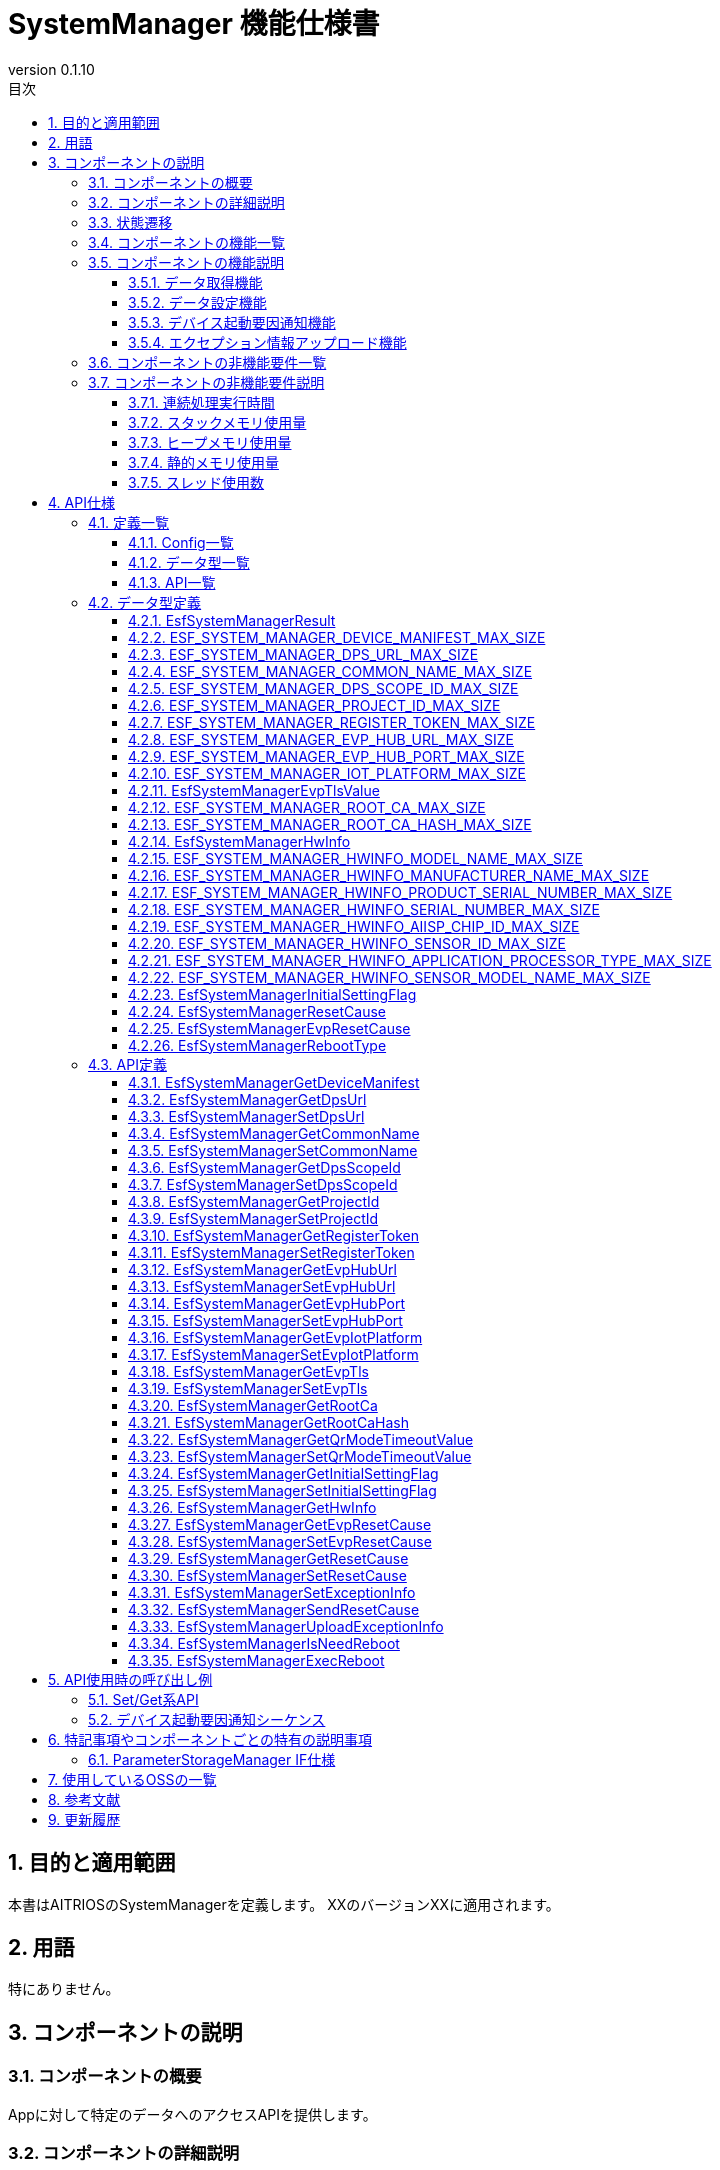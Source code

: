 = SystemManager 機能仕様書
:sectnums:
:sectnumlevels: 3
:chapter-label:
:revnumber: 0.1.10
:toc:
:toc-title: 目次
:toclevels: 3
:lang: ja
:xrefstyle: short
:figure-caption: Figure
:table-caption: Table
:section-refsig:
:experimental:
ifdef::env-github[:mermaid_block: source,mermaid,subs="attributes"]
ifndef::env-github[:mermaid_block: mermaid,subs="attributes"]
ifdef::env-github,env-vscode[:mermaid_break: break]
ifndef::env-github,env-vscode[:mermaid_break: opt]
ifdef::env-github,env-vscode[:mermaid_critical: critical]
ifndef::env-github,env-vscode[:mermaid_critical: opt]
ifdef::env-github[:mermaid_br: pass:p[&lt;br&gt;]]
ifndef::env-github[:mermaid_br: pass:p[<br>]]

== 目的と適用範囲

本書はAITRIOSのSystemManagerを定義します。
XXのバージョンXXに適用されます。

<<<

== 用語
特にありません。

<<<

== コンポーネントの説明
=== コンポーネントの概要
Appに対して特定のデータへのアクセスAPIを提供します。

<<<

=== コンポーネントの詳細説明
AppからのAPIコールを受けて、ParameterStorageManagerへのデータ取得、設定を行います。

.コンポーネント図
[{mermaid_block}]
....
graph TB;
direction LR

App --> |Get/Set API| SystemManager
SystemManager --> |データ取得/保存| ParameterStorageManager
....

デバイス起動要因通知機能、エクセプション情報アップロード機能に関しては以下の図の構成です。

.コンポーネント図
[{mermaid_block}]
....
graph TB;
direction LR

EsfMain --> |デバイス起動要因通知/エクセプション情報アップロード/システム再起動の必要性の判定| SystemManager
SystemManager --> |再起動の必要性の判定| PlSystemManager
SystemManager --> |起動要因/エクセプション情報取得| PowerManager
SystemManager --> |起動要因のElog出力| UtilityLog
SystemManager --> |エクセプション情報のBulkDlog出力| LogManager
....

<<<

=== 状態遷移
SystemManagerは状態を持ちません。


<<<

=== コンポーネントの機能一覧
<<#_TableFunction>>に機能の一覧を示します。

[#_TableFunction]
.機能一覧
[width="100%", cols="30%,55%,15%",options="header"]
|===
|機能名 |概要  |節番号
|データ取得機能
|指定されたデータをParameterStorageManagerから取得する機能です。
|<<#_データ取得機能>>

|データ設定機能
|指定されたデータをParameterStorageManagerに設定する機能です。
|<<#_データ設定機能>>
|デバイス起動要因通知機能
|デバイス起動要因をElogで通知する機能です。
|<<#_デバイス起動要因通知機能>>
|エクセプション情報アップロード機能
|エクセプション情報をBulkDlogでクラウドにアップロードする機能です。
|<<#_エクセプション情報アップロード機能>>
|===

<<<

=== コンポーネントの機能説明
[#_データ取得機能]
==== データ取得機能
* 機能概要
    ** 指定されたデータをParameterStorageManagerから取得する機能です。
* 前提条件
    ** ParameterStorageManagerが初期化されていることです。
* 機能詳細
    ** 詳細挙動
        *** ParameterStorageManagerをオープンしてデータを取得し、ParameterStorageManagerをクローズしてデータを返します。
    ** エラー時の挙動、復帰方法
        *** ParameterStorageManagerのAPI呼び出しに失敗した場合はエラーを返します。
        *** ParameterStorageManagerから取得したデータが空だった場合、コンフィグ（<<#_Config一覧>>）によって定義されるデフォルト値を返します。ParameterStorageManagerから取得したデータが空であることが許されないデータに関しては、デフォルト値のコンフィグは存在せず、エラーを返します。

[#_データ設定機能]
==== データ設定機能
* 機能概要
    ** 指定されたデータをParameterStorageManagerに設定する機能です。
* 前提条件
    ** ParameterStorageManagerが初期化されていることです。
* 機能詳細
    ** 詳細挙動
        *** ParameterStorageManagerをオープンしてデータを設定し、ParameterStorageManagerをクローズします。
    ** エラー時の挙動、復帰方法
        *** ParameterStorageManagerのAPI呼び出しに失敗した場合はエラーを返します。

[#_デバイス起動要因通知機能]
==== デバイス起動要因通知機能
* 機能概要
    ** デバイス起動要因をElogで通知する機能です。
* 前提条件
    ** ParameterStorageManager/PowerManagerが初期化されていること。
* 機能詳細
    ** 詳細挙動
        *** デバイス起動要因をElogで通知します。 
    ** エラー時の挙動、復帰方法
        *** ParameterStorageManagerのAPI呼び出し、またはPowerManagerのAPI呼び出しに失敗した場合はエラーを返します。

[#_デバイス起動要因のElog一覧]
.デバイス起動要因のElog一覧
[width="100%",options="header"]
|===
|ID |概要
|0x6001
|電源供給によるシステム再起動

|0x6002
|電圧低下によるシステム再起動

|0x6003
|正常系のソフトウェアリセットによるシステム再起動

|0x6004
|異常系のソフトウェアリセットによるシステム再起動

|0x6005
|ディープスリープによるシステム再起動

|0x6006
|WDTによるシステム再起動

|0x6040
|EVPメモリ確保失敗によるシステム再起動

|0x6041
|EVPフリーズ検出によるシステム再起動

|===


[#_エクセプション情報アップロード機能]
==== エクセプション情報アップロード機能
* 機能概要
    ** エクセプション情報をBulkDlogでクラウドにアップロードする機能です。
* 前提条件
    ** ParameterStorageManager/PowerManager/LogManagerが初期化されていること。
* 機能詳細
    ** 詳細挙動
        *** エクセプション情報の取得とアップロードの2段階があります。
        *** エクセプション情報の取得
        **** ``EsfSystemManagerSetExceptionInfo()``を呼び出すことで起動要因を取得します。 +
             起動要因は、EVPによる起動要因と、PowerManagerによる起動要因があり、EVPによる起動要因の取得が優先されます。 +
             起動要因が「WDTによるシステム再起動」だった場合、PowerManagerからエクセプション情報を取得し、ParameterStorageManagerに保存します。 +
        *** エクセプション情報のアップロード
        **** ``EsfSystemManagerUploadExceptionInfo()``を呼び出すことで、ParameterStorageManagerに保存されているエクセプション情報を取得し、BulkDlogでクラウドにアップロードします。 +
             アップロード完了後はParameterStorageManagerに保存されているエクセプション情報を削除します。 +
             エクセプション情報が存在しない場合は何も行いません。
    ** エラー時の挙動、復帰方法
        *** ParameterStorageManager/PowerManager/LogManagerのAPI呼び出しに失敗した場合はエラーを返します。

<<<

=== コンポーネントの非機能要件一覧

<<#_TableNonFunction>>に非機能要件の一覧を示します。

[#_TableNonFunction]
.非機能要件一覧
[width="100%", cols="30%,55%,15%",options="header"]
|===
|機能名 |概要  |節番号
|連続処理実行時間
|最大でかかる処理時間です。
|<<#_連続処理実行時間>>

|スタックメモリ使用量
|最大で使用するスタックメモリ量です。
|<<#_スタックメモリ使用量>>

|ヒープメモリ使用量
|最大で使用するヒープメモリ量です。
|<<#_ヒープメモリ使用量>>

|静的メモリ使用量
|使用する静的メモリ量です。
|<<#_静的メモリ使用量>>

|スレッド使用数
|使用するスレッド数です。
|<<#_スレッド使用数>>

|===

<<<

[#_コンポーネントの非機能要件説明]
=== コンポーネントの非機能要件説明
[#_連続処理実行時間]
==== 連続処理実行時間
本コンポーネントの処理時間は最大10msです。 +
他モジュールに依存するデータアクセスやサービス設定の所要時間は、上記処理時間から除きます。

[#_スタックメモリ使用量]
==== スタックメモリ使用量
最大で1024Byteです。

[#_ヒープメモリ使用量]
==== ヒープメモリ使用量
ヒープメモリを使用しません。

[#_静的メモリ使用量]
==== 静的メモリ使用量
静的メモリを使用しません。

[#_スレッド使用数]
==== スレッド使用数
スレッドを使用しません。

<<<

== API仕様
=== 定義一覧

==== Config一覧
[#_Config一覧]
.Config一覧
[width="100%", options="header"]
|===
|Config名 |概要  |デフォルト値 
|CONFIG_EXTERNAL_SYSTEM_MANAGER_DEFAULT_DPS_URL
|ParameterStorageManagerからDPS URLを読みだせなかった際に返すデフォルト値です。
|``""``

|CONFIG_EXTERNAL_SYSTEM_MANAGER_DEFAULT_COMMON_NAME
|ParameterStorageManagerからCommon Nameを読みだせなかった際に返すデフォルト値です。
|``""``

|CONFIG_EXTERNAL_SYSTEM_MANAGER_DEFAULT_DPS_SCOPE_ID
|ParameterStorageManagerからDPS Scope IDを読みだせなかった際に返すデフォルト値です。
|``""``

|CONFIG_EXTERNAL_SYSTEM_MANAGER_DEFAULT_PROJECT_ID
|ParameterStorageManagerからProject IDを読みだせなかった際に返すデフォルト値です。
|``""``

|CONFIG_EXTERNAL_SYSTEM_MANAGER_DEFAULT_REGISTER_TOKEN
|ParameterStorageManagerからRegister Tokenを読みだせなかった際に返すデフォルト値です。
|``""``

|CONFIG_EXTERNAL_SYSTEM_MANAGER_DEFAULT_EVP_HUB_URL
|ParameterStorageManagerからEVP Hub URLを読みだせなかった際に返すデフォルト値です。
|``""``

|CONFIG_EXTERNAL_SYSTEM_MANAGER_DEFAULT_EVP_HUB_PORT
|ParameterStorageManagerからEVP Hub Portを読みだせなかった際に返すデフォルト値です。
|``""``

|CONFIG_EXTERNAL_SYSTEM_MANAGER_DEFAULT_IOT_PLATFORM
|ParameterStorageManagerからIoT Platformを読みだせなかった際に返すデフォルト値です。
|``""``

|CONFIG_EXTERNAL_SYSTEM_MANAGER_DEFAULT_EVP_TLS
a|
ParameterStorageManagerからEVP TLSを読みだせなかった際に返すデフォルト値です。

* ``"0"``:TLS有効
* ``"1"``:TLS無効

|``"0"``

|CONFIG_EXTERNAL_SYSTEM_MANAGER_DEFAULT_QR_MODE_TIMEOUT_VALUE
|ParameterStorageManagerからQRモードタイムアウト値を読みだせなかった際に返すデフォルト値です。
|``0``

|CONFIG_EXTERNAL_SYSTEM_MANAGER_DEFAULT_INITIAL_SETTING_FLAG
a|
ParameterStorageManagerからInitialSettingFlagを読みだせなかった際に返すデフォルト値です。

* ``0``:初期設定未実施
* ``1``:初期設定済み

|``0``

|===

==== データ型一覧
<<#_TableDataType>>にデータ型の一覧を示します。

[#_TableDataType]
.データ型一覧
[width="100%", cols="30%,55%,15%",options="header"]
|===
|データ型名 |概要  |節番号
|EsfSystemManagerResult
|APIの実行結果を定義する列挙型です。
|<<#_EsfSystemManagerResult>>

|ESF_SYSTEM_MANAGER_DEVICE_MANIFEST_MAX_SIZE
|Device Manifestのデータサイズを定義するマクロです。
|<<#_ESF_SYSTEM_MANAGER_DEVICE_MANIFEST_MAX_SIZE>>

|ESF_SYSTEM_MANAGER_DPS_URL_MAX_SIZE
|Dps URLのデータサイズを定義するマクロです。
|<<#_ESF_SYSTEM_MANAGER_DPS_URL_MAX_SIZE>>

|ESF_SYSTEM_MANAGER_COMMON_NAME_MAX_SIZE
|Common Nameのデータサイズを定義するマクロです。
|<<#_ESF_SYSTEM_MANAGER_COMMON_NAME_MAX_SIZE>>

|ESF_SYSTEM_MANAGER_DPS_SCOPE_ID_MAX_SIZE
|Dps Scope IDのデータサイズを定義するマクロです。
|<<#_ESF_SYSTEM_MANAGER_DPS_SCOPE_ID_MAX_SIZE>>

|ESF_SYSTEM_MANAGER_PROJECT_ID_MAX_SIZE
|Project IDのデータサイズを定義するマクロです。
|<<#_ESF_SYSTEM_MANAGER_PROJECT_ID_MAX_SIZE>>

|ESF_SYSTEM_MANAGER_REGISTER_TOKEN_MAX_SIZE
|Register Tokenのデータサイズを定義するマクロです。
|<<#_ESF_SYSTEM_MANAGER_REGISTER_TOKEN_MAX_SIZE>>

|ESF_SYSTEM_MANAGER_EVP_HUB_URL_MAX_SIZE
|EVP Hub URLのデータサイズを定義するマクロです。
|<<#_ESF_SYSTEM_MANAGER_EVP_HUB_URL_MAX_SIZE>>

|ESF_SYSTEM_MANAGER_EVP_HUB_PORT_MAX_SIZE
|EVP Hub Portのデータサイズを定義するマクロです。
|<<#_ESF_SYSTEM_MANAGER_EVP_HUB_PORT_MAX_SIZE>>

|ESF_SYSTEM_MANAGER_IOT_PLATFORM_MAX_SIZE
|EVP IoT Platformのデータサイズを定義するマクロです。
|<<#_ESF_SYSTEM_MANAGER_IOT_PLATFORM_MAX_SIZE>>

|EsfSystemManagerEvpTlsValue
|EVP TLSの設定値を定義する列挙型です。
|<<#_EsfSystemManagerEvpTlsValue>>

|ESF_SYSTEM_MANAGER_ROOT_CA_MAX_SIZE
|Root証明書のデータサイズを定義するマクロです。
|<<#_ESF_SYSTEM_MANAGER_ROOT_CA_MAX_SIZE>>

|ESF_SYSTEM_MANAGER_ROOT_CA_HASH_MAX_SIZE
|Root証明書ハッシュ値のデータサイズを定義するマクロです。
|<<#_ESF_SYSTEM_MANAGER_ROOT_CA_HASH_MAX_SIZE>>

|EsfSystemManagerHwInfo
|デバイスに設定されたHW情報に関するデータをまとめた構造体です。
|<<#_EsfSystemManagerHwInfo>>

|ESF_SYSTEM_MANAGER_HWINFO_MODEL_NAME_MAX_SIZE
|HwInfo Model Nameのデータサイズを定義するマクロです。
|<<#_ESF_SYSTEM_MANAGER_HWINFO_MODEL_NAME_MAX_SIZE>>

|ESF_SYSTEM_MANAGER_HWINFO_MANUFACTURER_NAME_MAX_SIZE
|HwInfo Manufacturer Nameのデータサイズを定義するマクロです。
|<<#_ESF_SYSTEM_MANAGER_HWINFO_MANUFACTURER_NAME_MAX_SIZE>>

|ESF_SYSTEM_MANAGER_HWINFO_PRODUCT_SERIAL_NUMBER_MAX_SIZE
|HwInfo Product Serial Numberのデータサイズを定義するマクロです。
|<<#_ESF_SYSTEM_MANAGER_HWINFO_PRODUCT_SERIAL_NUMBER_MAX_SIZE>>

|ESF_SYSTEM_MANAGER_HWINFO_SERIAL_NUMBER_MAX_SIZE
|HwInfo Serial Numberのデータサイズを定義するマクロです。
|<<#_ESF_SYSTEM_MANAGER_HWINFO_SERIAL_NUMBER_MAX_SIZE>>

|ESF_SYSTEM_MANAGER_HWINFO_AIISP_CHIP_ID_MAX_SIZE
|HwInfo AIISP Chip IDのデータサイズを定義するマクロです。
|<<#_ESF_SYSTEM_MANAGER_HWINFO_AIISP_CHIP_ID_MAX_SIZE>>

|ESF_SYSTEM_MANAGER_HWINFO_SENSOR_ID_MAX_SIZE
|HwInfo Sensor IDのデータサイズを定義するマクロです。
|<<#_ESF_SYSTEM_MANAGER_HWINFO_SENSOR_ID_MAX_SIZE>>

|ESF_SYSTEM_MANAGER_HWINFO_APPLICATION_PROCESSOR_TYPE_MAX_SIZE
|HwInfo Application Processor Typeのデータサイズを定義するマクロです。
|<<#_ESF_SYSTEM_MANAGER_HWINFO_APPLICATION_PROCESSOR_TYPE_MAX_SIZE>>

|ESF_SYSTEM_MANAGER_HWINFO_SENSOR_MODEL_NAME_MAX_SIZE
|HwInfo Sensor Model Nameのデータサイズを定義するマクロです。
|<<#_ESF_SYSTEM_MANAGER_HWINFO_SENSOR_MODEL_NAME_MAX_SIZE>>

|EsfSystemManagerInitialSettingFlag
|InitialSettingFlagの設定値を定義する列挙型です。
|<<#_EsfSystemManagerInitialSettingFlag>>

|EsfSystemManagerResetCause
|PowerManagerによる起動要因の設定値を定義する列挙型です。
|<<#_EsfSystemManagerResetCause>>

|EsfSystemManagerEvpResetCause
|EVPによる起動要因の設定値を定義する列挙型です。
|<<#_EsfSystemManagerEvpResetCause>>

|EsfSystemManagerRebootType
|再起動種別の設定値を定義する列挙型です。
|<<#_EsfSystemManagerRebootType>>

|===

[#_API一覧]
==== API一覧
APIの一覧を示します。

[#_GetAPI]
.取得用API一覧
[width="100%",options="header"]
|===
|API名 |概要  |空データ取得時に返す値|節番号
|EsfSystemManagerGetDeviceManifest
|Device Manifestを取得します。
|エラー
|<<#_EsfSystemManagerGetDeviceManifest>>

|EsfSystemManagerGetProjectId
|Project IDを取得します。
|CONFIG_EXTERNAL_SYSTEM_MANAGER_DEFAULT_PROJECT_ID
|<<#_EsfSystemManagerGetProjectId>>

|EsfSystemManagerGetDpsUrl
|Dps URLを取得します。
|CONFIG_EXTERNAL_SYSTEM_MANAGER_DEFAULT_DPS_URL
|<<#_EsfSystemManagerGetDpsUrl>>

|EsfSystemManagerGetCommonName
|Common Nameを取得します。
|CONFIG_EXTERNAL_SYSTEM_MANAGER_DEFAULT_COMMON_NAME
|<<#_EsfSystemManagerGetCommonName>>

|EsfSystemManagerGetDpsScopeId
|Dps Scope IDを取得します。
|CONFIG_EXTERNAL_SYSTEM_MANAGER_DEFAULT_DPS_SCOPE_ID
|<<#_EsfSystemManagerGetDpsScopeId>>

|EsfSystemManagerGetRegisterToken
|Register Tokenを取得します。
|CONFIG_EXTERNAL_SYSTEM_MANAGER_DEFAULT_REGISTER_TOKEN
|<<#_EsfSystemManagerGetRegisterToken>>


|EsfSystemManagerGetEvpHubUrl
|EVP Hub URLを取得します。
|CONFIG_EXTERNAL_SYSTEM_MANAGER_DEFAULT_EVP_HUB_URL
|<<#_EsfSystemManagerGetEvpHubUrl>>


|EsfSystemManagerGetEvpHubPort
|EVP Hub Portを取得します。
|CONFIG_EXTERNAL_SYSTEM_MANAGER_DEFAULT_EVP_HUB_PORT
|<<#_EsfSystemManagerGetEvpHubPort>>

|EsfSystemManagerGetEvpIotPlatform
|EVP IoT Platformを取得します。
|CONFIG_EXTERNAL_SYSTEM_MANAGER_DEFAULT_IOT_PLATFORM
|<<#_EsfSystemManagerGetEvpIotPlatform>>

|EsfSystemManagerGetEvpTls
|EVP TLSを取得します。
|CONFIG_EXTERNAL_SYSTEM_MANAGER_DEFAULT_EVP_TLS
|<<#_EsfSystemManagerGetEvpTls>>


|EsfSystemManagerGetRootCa
|Root証明書を取得します。
|エラー
|<<#_EsfSystemManagerGetRootCa>>

|EsfSystemManagerGetRootCaHash
|Root証明書ハッシュ値を取得します。
|エラー
|<<#_EsfSystemManagerGetRootCaHash>>

|EsfSystemManagerGetQrModeTimeoutValue
|QRモードタイムアウト値を取得します。
|CONFIG_EXTERNAL_SYSTEM_MANAGER_DEFAULT_QR_MODE_TIMEOUT_VALUE
|<<#_EsfSystemManagerGetQrModeTimeoutValue>>

|EsfSystemManagerGetInitialSettingFlag
|InitialSettingFlagを取得します。
|CONFIG_EXTERNAL_SYSTEM_MANAGER_DEFAULT_INITIAL_SETTING_FLAG
|<<#_EsfSystemManagerGetInitialSettingFlag>>

|EsfSystemManagerGetHwInfo
|デバイスに設定されたHW情報を取得します。
| 空データを返す
|<<#_EsfSystemManagerGetHwInfo>>

|EsfSystemManagerGetEvpResetCause
|EVPによる起動要因を取得します。
|``kEsfSystemManagerEvpResetCauseClear``
|<<#_EsfSystemManagerGetEvpResetCause>>

|EsfSystemManagerGetResetCause
|PowerManagerによる起動要因を取得します。
|``kEsfSystemManagerResetCauseClear``
|<<#_EsfSystemManagerGetResetCause>>

|===



[#_SetAPI]
.設定用API一覧
[width="100%",options="header"]
|===
|API名 |概要 |節番号

|EsfSystemManagerSetDpsUrl
|Dps URLを設定します。
|<<#_EsfSystemManagerSetDpsUrl>>

|EsfSystemManagerSetCommonName
|Common Nameを設定します。
|<<#_EsfSystemManagerSetCommonName>>

|EsfSystemManagerSetDpsScopeId
|Dps Scope IDを設定します。
|<<#_EsfSystemManagerSetDpsScopeId>>

|EsfSystemManagerSetProjectId
|Project IDを設定します。
|<<#_EsfSystemManagerSetProjectId>>

|EsfSystemManagerSetRegisterToken
|Register Tokenを設定します。
|<<#_EsfSystemManagerSetRegisterToken>>

|EsfSystemManagerSetEvpHubUrl
|EVP Hub URLを設定します。
|<<#_EsfSystemManagerSetEvpHubUrl>>

|EsfSystemManagerSetEvpHubPort
|EVP Hub Portを設定します。
|<<#_EsfSystemManagerSetEvpHubPort>>

|EsfSystemManagerSetEvpTls
|EVP TLSを設定します。
|<<#_EsfSystemManagerSetEvpTls>>

|EsfSystemManagerSetEvpIotPlatform
|EVP IoT Platformを設定します。
|<<#_EsfSystemManagerSetEvpIotPlatform>>

|EsfSystemManagerSetQrModeTimeoutValue
|QRモードタイムアウト値を保存します。
|<<#_EsfSystemManagerSetQrModeTimeoutValue>>

|EsfSystemManagerSetInitialSettingFlag
|InitialSettingFlagを設定します。
|<<#_EsfSystemManagerSetInitialSettingFlag>>

|EsfSystemManagerSetEvpResetCause
|EVPによる起動要因を設定します。
|<<#_EsfSystemManagerSetEvpResetCause>>

|EsfSystemManagerSetResetCause
|PowerManagerによる起動要因を設定します。
|<<#_EsfSystemManagerSetResetCause>>
|===

[#_その他API]
.その他API一覧
[width="100%",options="header"]
|===
|API名 |概要 |節番号

|EsfSystemManagerSetExceptionInfo
|起動要因とエクセプション情報を保存します。
|<<#_EsfSystemManagerSetExceptionInfo>>

|EsfSystemManagerSendResetCause
|起動要因をElogで通知します。
|<<#_EsfSystemManagerSendResetCause>>

|EsfSystemManagerUploadExceptionInfo
|エクセプション情報をBulkDlogでクラウドにアップロードします。
|<<#_EsfSystemManagerUploadExceptionInfo>>

|EsfSystemManagerIsNeedReboot
|起動要因によるシステム再起動の必要性を判定します。
|<<#_EsfSystemManagerIsNeedReboot>>

|EsfSystemManagerExecReboot
|指定されたリブートタイプでシステム再起動を実行します。
|<<#_EsfSystemManagerExecReboot>>

|===


<<<

=== データ型定義
[#_EsfSystemManagerResult]
==== EsfSystemManagerResult
APIの実行結果を定義する列挙型です。

* *書式*

[source, C]
....
typedef enum {
  kEsfSystemManagerResultOk,
  kEsfSystemManagerResultParamError,
  kEsfSystemManagerResultInternalError,
  kEsfSystemManagerResultOutOfRange,
  kEsfSystemManagerResultEmptyData,
} EsfSystemManagerResult;
....


* *値* 

[#_TableReturnValue]
.EsfSystemManagerResultの値の説明
[width="100%", cols="30%,70%",options="header"]
|===
|メンバ名  |説明
|kEsfSystemManagerResultOk
|処理に成功しました。

|kEsfSystemManagerResultParamError
|引数が無効な値です。

|kEsfSystemManagerResultInternalError
|内部でエラーが発生しました。

|kEsfSystemManagerResultOutOfRange
|データサイズが範囲外です。

|kEsfSystemManagerResultEmptyData
|取得対象のデータが格納されていません。

|===

[#_ESF_SYSTEM_MANAGER_DEVICE_MANIFEST_MAX_SIZE]
==== ESF_SYSTEM_MANAGER_DEVICE_MANIFEST_MAX_SIZE
Device Manifestの最大サイズを定義するマクロです。

* *書式*

[source, C]
....
#define ESF_SYSTEM_MANAGER_DEVICE_MANIFEST_MAX_SIZE (32768)
....

[#_ESF_SYSTEM_MANAGER_DPS_URL_MAX_SIZE]
==== ESF_SYSTEM_MANAGER_DPS_URL_MAX_SIZE
Dps URLの最大サイズを定義するマクロです。

* *書式*

[source, C]
....
#define ESF_SYSTEM_MANAGER_DPS_URL_MAX_SIZE (256)
....

[#_ESF_SYSTEM_MANAGER_COMMON_NAME_MAX_SIZE]
==== ESF_SYSTEM_MANAGER_COMMON_NAME_MAX_SIZE
Common Nameの最大サイズを定義するマクロです。

* *書式*

[source, C]
....
#define ESF_SYSTEM_MANAGER_COMMON_NAME_MAX_SIZE (256)
....

[#_ESF_SYSTEM_MANAGER_DPS_SCOPE_ID_MAX_SIZE]
==== ESF_SYSTEM_MANAGER_DPS_SCOPE_ID_MAX_SIZE
Dps Scope IDの最大サイズを定義するマクロです。

* *書式*

[source, C]
....
#define ESF_SYSTEM_MANAGER_DPS_SCOPE_ID_MAX_SIZE (17)
....

[#_ESF_SYSTEM_MANAGER_PROJECT_ID_MAX_SIZE]
==== ESF_SYSTEM_MANAGER_PROJECT_ID_MAX_SIZE
Project IDの最大サイズを定義するマクロです。

* *書式*

[source, C]
....
#define ESF_SYSTEM_MANAGER_PROJECT_ID_MAX_SIZE (33)
....

[#_ESF_SYSTEM_MANAGER_REGISTER_TOKEN_MAX_SIZE]
==== ESF_SYSTEM_MANAGER_REGISTER_TOKEN_MAX_SIZE
Register Tokenの最大サイズを定義するマクロです。

* *書式*

[source, C]
....
#define ESF_SYSTEM_MANAGER_REGISTER_TOKEN_MAX_SIZE (45)
....

[#_ESF_SYSTEM_MANAGER_EVP_HUB_URL_MAX_SIZE]
==== ESF_SYSTEM_MANAGER_EVP_HUB_URL_MAX_SIZE
EVP Hub URLの最大サイズを定義するマクロです。

* *書式*

[source, C]
....
#define ESF_SYSTEM_MANAGER_EVP_HUB_URL_MAX_SIZE (65)
....

[#_ESF_SYSTEM_MANAGER_EVP_HUB_PORT_MAX_SIZE]
==== ESF_SYSTEM_MANAGER_EVP_HUB_PORT_MAX_SIZE
EVP Hub Portの最大サイズを定義するマクロです。

* *書式*

[source, C]
....
#define ESF_SYSTEM_MANAGER_EVP_HUB_PORT_MAX_SIZE (6)
....

[#_ESF_SYSTEM_MANAGER_IOT_PLATFORM_MAX_SIZE]
==== ESF_SYSTEM_MANAGER_IOT_PLATFORM_MAX_SIZE
EVP IoT Platformの最大サイズを定義するマクロです。

* *書式*

[source, C]
....
#define ESF_SYSTEM_MANAGER_IOT_PLATFORM_MAX_SIZE (33)
....

[#_EsfSystemManagerEvpTlsValue]
==== EsfSystemManagerEvpTlsValue
EVP TLSの設定値を定義する列挙型です。

* *書式*

[source, C]
....
typedef enum {
    kEsfSystemManagerEvpTlsDisable,
    kEsfSystemManagerEvpTlsEnable
} EsfSystemManagerEvpTlsValue;
....

* *値* 

.EsfSystemManagerEvpTlsValueの値の説明
[width="100%", cols="30%,70%",options="header"]
|===
|メンバ名  |説明
|kEsfSystemManagerEvpTlsDisable
|EVP TLS無効

|kEsfSystemManagerEvpTlsEnable
|EVP TLS有効
|===


[#_ESF_SYSTEM_MANAGER_ROOT_CA_MAX_SIZE]
==== ESF_SYSTEM_MANAGER_ROOT_CA_MAX_SIZE
Root証明書の最大サイズを定義するマクロです。

* *書式*

[source, C]
....
#define ESF_SYSTEM_MANAGER_ROOT_CA_MAX_SIZE (393216)
....

[#_ESF_SYSTEM_MANAGER_ROOT_CA_HASH_MAX_SIZE]
==== ESF_SYSTEM_MANAGER_ROOT_CA_HASH_MAX_SIZE
Root証明書ハッシュ値の最大サイズを定義するマクロです。

* *書式*

[source, C]
....
#define ESF_SYSTEM_MANAGER_ROOT_CA_HASH_MAX_SIZE (512)
....

[#_EsfSystemManagerHwInfo]
==== EsfSystemManagerHwInfo
デバイスに設定されたHW情報に関するデータをまとめた構造体です。

* *書式*

[source, C]
....
typedef struct EsfSystemManagerHwInfo{
  char model_name[ESF_SYSTEM_MANAGER_HWINFO_MODEL_NAME_MAX_SIZE];
  char manufacturer_name[ESF_SYSTEM_MANAGER_HWINFO_MANUFACTURER_NAME_MAX_SIZE];
  char product_serial_number[ESF_SYSTEM_MANAGER_HWINFO_PRODUCT_SERIAL_NUMBER_MAX_SIZE];
  char serial_number[ESF_SYSTEM_MANAGER_HWINFO_SERIAL_NUMBER_MAX_SIZE];
  char aiisp_chip_id[ESF_SYSTEM_MANAGER_HWINFO_AIISP_CHIP_ID_MAX_SIZE];
  char sensor_id[ESF_SYSTEM_MANAGER_HWINFO_SENSOR_ID_MAX_SIZE];
  char application_processor_type[ESF_SYSTEM_MANAGER_HWINFO_APPLICATION_PROCESSOR_TYPE_MAX_SIZE];
  char sensor_model_name[ESF_SYSTEM_MANAGER_HWINFO_SENSOR_MODEL_NAME_MAX_SIZE];
} EsfSystemManagerHwInfo;
....

* *値* 

.EsfSystemManagerHwInfoの値の説明
[width="100%", cols="30%,70%",options="header"]
|===
|メンバ名  |説明
|model_name
|Model Name

|manufacturer_name
|Manufacturer Name

|product_serial_number
|Product Serial Number

|serial_number
|Serial Number

|aiisp_chip_id
|Aiisp Chip Id

|sensor_id
|Sensor ID

|application_processor_type
|Application Processor Type

|sensor_model_name
|Sensor Model Name
|===


[#_ESF_SYSTEM_MANAGER_HWINFO_MODEL_NAME_MAX_SIZE]
==== ESF_SYSTEM_MANAGER_HWINFO_MODEL_NAME_MAX_SIZE
HwInfo Model Nameのデータサイズを定義するマクロです。

* *書式*

[source, C]
....
#define ESF_SYSTEM_MANAGER_HWINFO_MODEL_NAME_MAX_SIZE (33)
....


[#_ESF_SYSTEM_MANAGER_HWINFO_MANUFACTURER_NAME_MAX_SIZE]
==== ESF_SYSTEM_MANAGER_HWINFO_MANUFACTURER_NAME_MAX_SIZE
HwInfo Manufacturer Nameのデータサイズを定義するマクロです。

* *書式*

[source, C]
....
#define ESF_SYSTEM_MANAGER_HWINFO_MANUFACTURER_NAME_MAX_SIZE (33)
....


[#_ESF_SYSTEM_MANAGER_HWINFO_PRODUCT_SERIAL_NUMBER_MAX_SIZE]
==== ESF_SYSTEM_MANAGER_HWINFO_PRODUCT_SERIAL_NUMBER_MAX_SIZE
HwInfo Product Serial Numberのデータサイズを定義するマクロです。

* *書式*

[source, C]
....
#define ESF_SYSTEM_MANAGER_HWINFO_PRODUCT_SERIAL_NUMBER_MAX_SIZE (33)
....

[#_ESF_SYSTEM_MANAGER_HWINFO_SERIAL_NUMBER_MAX_SIZE]
==== ESF_SYSTEM_MANAGER_HWINFO_SERIAL_NUMBER_MAX_SIZE
HwInfo Serial Numberのデータサイズを定義するマクロです。

* *書式*

[source, C]
....
#define ESF_SYSTEM_MANAGER_HWINFO_SERIAL_NUMBER_MAX_SIZE (64)
....

[#_ESF_SYSTEM_MANAGER_HWINFO_AIISP_CHIP_ID_MAX_SIZE]
==== ESF_SYSTEM_MANAGER_HWINFO_AIISP_CHIP_ID_MAX_SIZE
HwInfo AIISP Chip IDのデータサイズを定義するマクロです。

* *書式*

[source, C]
....
#define ESF_SYSTEM_MANAGER_HWINFO_AIISP_CHIP_ID_MAX_SIZE (37)
....

[#_ESF_SYSTEM_MANAGER_HWINFO_SENSOR_ID_MAX_SIZE]
==== ESF_SYSTEM_MANAGER_HWINFO_SENSOR_ID_MAX_SIZE
HwInfo Sensor IDのデータサイズを定義するマクロです。

* *書式*

[source, C]
....
#define ESF_SYSTEM_MANAGER_HWINFO_SENSOR_ID_MAX_SIZE (37)
....

[#_ESF_SYSTEM_MANAGER_HWINFO_APPLICATION_PROCESSOR_TYPE_MAX_SIZE]
==== ESF_SYSTEM_MANAGER_HWINFO_APPLICATION_PROCESSOR_TYPE_MAX_SIZE
HwInfo Application Processor Typeのデータサイズを定義するマクロです。

* *書式*

[source, C]
....
#define ESF_SYSTEM_MANAGER_HWINFO_APPLICATION_PROCESSOR_TYPE_MAX_SIZE (64)
....

[#_ESF_SYSTEM_MANAGER_HWINFO_SENSOR_MODEL_NAME_MAX_SIZE]
==== ESF_SYSTEM_MANAGER_HWINFO_SENSOR_MODEL_NAME_MAX_SIZE
HwInfo Sensor Model Nameのデータサイズを定義するマクロです。

* *書式*

[source, C]
....
#define ESF_SYSTEM_MANAGER_HWINFO_SENSOR_MODEL_NAME_MAX_SIZE (64)
....

[#_EsfSystemManagerInitialSettingFlag]
==== EsfSystemManagerInitialSettingFlag
InitialSettingFlagの設定値を定義する列挙型です。

* *書式*

[source, C]
....
typedef enum {
  kEsfSystemManagerInitialSettingNotCompleted,
  kEsfSystemManagerInitialSettingCompleted
} EsfSystemManagerInitialSettingFlag;
....

* *値* 

.EsfSystemManagerInitialSettingFlagの値の説明
[width="100%", cols="30%,70%",options="header"]
|===
|メンバ名  |説明
|kEsfSystemManagerInitialSettingNotCompleted
|初期設定未実施

|kEsfSystemManagerInitialSettingCompleted
|初期設定済み
|===

[#_EsfSystemManagerResetCause]
==== EsfSystemManagerResetCause
PowerManagerによる起動要因を定義する列挙型です。

* *書式*

[source, C]
....
typedef enum {
  kEsfSystemManagerResetCauseUnknown = -1,
  kEsfSystemManagerResetCauseSysChipPowerOnReset = 0,
  kEsfSystemManagerResetCauseSysBrownOut,
  kEsfSystemManagerResetCauseCoreSoft,
  kEsfSystemManagerResetCauseCoreDeepSleep,
  kEsfSystemManagerResetCauseWDT,
  kEsfSystemManagerResetCauseSoftResetNormal,
  kEsfSystemManagerResetCauseSoftResetError,
  kEsfSystemManagerResetCauseDefault,
  kEsfSystemManagerResetCauseClear,
  kEsfSystemManagerResetCauseMax
} EsfSystemManagerResetCause;
....

* *値* 

.EsfSystemManagerResetCauseの値の説明
[width="100%", cols="30%,70%",options="header"]
|===
|メンバ名  |説明
|kEsfSystemManagerResetCauseUnknown
|未サポートのリセット要因

|kEsfSystemManagerResetCauseSysChipPowerOnReset
|電源供給によるシステム再起動


|kEsfSystemManagerResetCauseSysBrownOut
|電圧低下によるシステム再起動

|kEsfSystemManagerResetCauseCoreSoft
|software core reset

|kEsfSystemManagerResetCauseCoreDeepSleep
|ディープスリープによるシステム再起動


|kEsfSystemManagerResetCauseWDT
|WDTによるシステム再起動

|kEsfSystemManagerResetCauseSoftResetNormal
|正常系のソフトウェアリセットによるシステム再起動

|kEsfSystemManagerResetCauseSoftResetError
|異常系のソフトウェアリセットによるシステム再起動

|kEsfSystemManagerResetCauseDefault
|起動要因が設定されていないデフォルト状態

|kEsfSystemManagerResetCauseClear
a|
* 設定時：PowerManagerによる起動要因を削除する
* 取得時：PowerManagerによる起動要因が存在しない

|kEsfSystemManagerResetCauseMax
|要素最大数
|===


[#_EsfSystemManagerEvpResetCause]
==== EsfSystemManagerEvpResetCause
EVPによる起動要因を定義する列挙型です。

* *書式*

[source, C]
....
typedef enum {
  kEsfSystemManagerEvpResetCauseClear,
  kEsfSystemManagerEvpResetCauseMemoryAllocFailure,
  kEsfSystemManagerEvpResetCauseFreezeDetection,
  kEsfSystemManagerEvpResetCauseMax,
} EsfSystemManagerEvpResetCause;
....

* *値* 

.EsfSystemManagerEvpResetCauseの値の説明
[width="100%", cols="30%,70%",options="header"]
|===
|メンバ名  |説明
|kEsfSystemManagerEvpResetCauseClear
a|
* 設定時：EVPによる起動要因の無効化
* 取得時：EVPによる起動要因無し

|kEsfSystemManagerEvpResetCauseMemoryAllocFailure
|メモリ確保失敗

|kEsfSystemManagerEvpResetCauseFreezeDetection
|フリーズ検知

|kEsfSystemManagerEvpResetCauseMax
|要素最大数
|===


[#_EsfSystemManagerRebootType]
==== EsfSystemManagerRebootType
再起動種別の設定値を定義する列挙型です。

* *書式*

[source, C]
....
typedef enum {
  kEsfSystemManagerRebootTypeSystemNormal,
  kEsfSystemManagerRebootTypeSystemAbnormal,
  kEsfSystemManagerRebootTypeEvpMemoryAllocFailure,
  kEsfSystemManagerRebootTypeEvpFreezeDetection,
  kEsfSystemManagerRebootTypeMax
} EsfSystemManagerRebootType;
....

* *値*

.EsfSystemManagerRebootTypeの値の説明
[width="100%", cols="30%,70%",options="header"]
|===
|メンバ名  |説明
|kEsfSystemManagerRebootTypeSystemNormal
|正常系のシステム再起動

|kEsfSystemManagerRebootTypeSystemAbnormal
|異常系のシステム再起動

|kEsfSystemManagerRebootTypeEvpMemoryAllocFailure
|EVPによるメモリ確保失敗

|kEsfSystemManagerRebootTypeEvpFreezeDetection
|EVPによるフリーズ検知

|kEsfSystemManagerRebootTypeMax
|要素最大数
|===

<<<

=== API定義

[#_EsfSystemManagerGetDeviceManifest]
==== EsfSystemManagerGetDeviceManifest
* *機能* 
+
Device Manifestを取得します。

* *書式* +
+
``** EsfSystemManagerResult EsfSystemManagerGetDeviceManifest( char *data, size_t *data_size )**``  

* *引数の説明* +
+
**``[OUT] char *data``**:: 
取得したDevice Manifest（``'\0'``終端の文字列）を格納する領域の先頭アドレスを引き渡してください。
**``[IN/OUT] size_t *data_size``**:: 
引数``data``のサイズを指定してください。 +
設定可能な値は、``'\0'``終端を含めて、``1``以上です。 +
本API実行後は実際に取得した有効データサイズ（``'\0'``終端を含む）が格納されます。 +
``*data_size``が実際に格納されている有効データサイズに対して不足している場合は``kEsfSystemManagerResultOutOfRange``を返します。Device Manifestの最大サイズ``ESF_SYSTEM_MANAGER_DEVICE_MANIFEST_MAX_SIZE``以上の領域サイズを指定すれば不足することはありません。 +
``0``または``NULL``が指定された場合、``kEsfSystemManagerResultParamError``を返します。

* *戻り値* +
+
実行結果に応じて<<#_TableReturnValue>>のいずれかの値が返ります。

* *説明* +
** Device Manifestを取得し、``data``に格納します。
** 実行情報
*** 同時に呼び出し可能です。
*** 複数のスレッドからの呼び出し可能です。
*** 複数のタスクからの呼び出しが可能です。
*** API内部でブロッキングします。
** エラー情報
+
[#_EsfSystemManagerGetDeviceManifestの戻り値の説明]
.EsfSystemManagerGetDeviceManifestの戻り値の説明
[width="100%",options="header"]
|===
|戻り値 |条件 | OUT引数の状態 | 復旧方法

|kEsfSystemManagerResultParamError
a|
* ``data == NULL``
* ``data_size == NULL``
* ``*data_size == 0``
|変更されません。
|正しい引数を設定してリトライしてください。

|kEsfSystemManagerResultInternalError
|ParameterStorageManagerでエラーが発生した場合です。
|不定値が格納されている可能性があります。
|復旧できません。

|kEsfSystemManagerResultOutOfRange
|``*data_size``が実際に取得した有効データサイズに対して不足している場合です。
|不定値が格納されている可能性があります。
|十分な``*data_size``を指定してリトライしてください。

|kEsfSystemManagerResultEmptyData
|ParameterStorageManagerにDevice Manifestが格納されていない場合です。
|変更されません。
|正しくDevice Manifestを書き込んでください。

|===


[#_EsfSystemManagerGetDpsUrl]
==== EsfSystemManagerGetDpsUrl
* *機能* 
+
Dps URLを取得します。

* *書式* +
+
``** EsfSystemManagerResult EsfSystemManagerGetDpsUrl( char *data, size_t *data_size )**``  

* *引数の説明* +
+
**``[OUT] char *data``**:: 
取得したDps URL（``'\0'``終端の文字列）を格納する領域の先頭アドレスを引き渡してください。
**``[IN/OUT] size_t *data_size``**:: 
引数``data``のサイズを指定してください。 +
設定可能な値は、``'\0'``終端を含めて、``1``以上です。 +
本API実行後は実際に取得した有効なデータサイズ（``'\0'``終端を含む）が格納されます。 +
``*data_size``が実際に格納されている有効データサイズに対して不足している場合は``kEsfSystemManagerResultOutOfRange``を返します。Dps URLの最大サイズ``ESF_SYSTEM_MANAGER_DPS_URL_MAX_SIZE``以上の領域サイズを指定すれば不足することはありません。 +
``0``または``NULL``が指定された場合、``kEsfSystemManagerResultParamError``を返します。

* *戻り値* +
+
実行結果に応じて<<#_TableReturnValue>>のいずれかの値が返ります。

* *説明* +
** Dps URLを取得し、``data``に格納します。
** 実行情報
*** 同時に呼び出し可能です。
*** 複数のスレッドからの呼び出し可能です。
*** 複数のタスクからの呼び出しが可能です。
*** API内部でブロッキングします。
** エラー情報
+
[#_EsfSystemManagerGetDpsUrlの戻り値の説明]
.EsfSystemManagerGetDpsUrlの戻り値の説明
[width="100%",options="header"]
|===
|戻り値 |条件 | OUT引数の状態 | 復旧方法

|kEsfSystemManagerResultParamError
a|
* ``data == NULL``
* ``data_size == NULL``
* ``*data_size == 0``
|変更されません。
|正しい引数を設定してリトライしてください。

|kEsfSystemManagerResultInternalError
|ParameterStorageManagerでエラーが発生した場合です。
|不定値が格納されている可能性があります。
|復旧できません。

|kEsfSystemManagerResultOutOfRange
|``*data_size``が実際に取得した有効データサイズに対して不足している場合です。
|不定値が格納されている可能性があります。
|十分な``*data_size``を指定してリトライしてください。

|===


[#_EsfSystemManagerSetDpsUrl]
==== EsfSystemManagerSetDpsUrl
* *機能* 
+
Dps URLを設定します。

* *書式* +
+
``** EsfSystemManagerResult EsfSystemManagerSetDpsUrl( const char *data, size_t data_size )**``  

* *引数の説明* +
+
**``[IN] const char *data``**:: 
設定するDps URLの文字列です。 +
``'\0'``終端の文字列の先頭アドレスを入力してください +
最大``ESF_SYSTEM_MANAGER_DPS_URL_MAX_SIZE``サイズの文字列を設定可能です。
**``[IN] size_t data_size``**:: 
引数``data``のサイズ（``'\0'``終端を含む）を指定してください。 +
``0``または``ESF_SYSTEM_MANAGER_DPS_URL_MAX_SIZE``より大きな値が指定された場合、``kEsfSystemManagerResultParamError``を返します。

* *戻り値* +
+
実行結果に応じて<<#_TableReturnValue>>のいずれかの値が返ります。

* *説明* +
** Dps URLの文字列を設定します。
** 実行情報
*** 同時に呼び出し可能です。
*** 複数のスレッドからの呼び出し可能です。
*** 複数のタスクからの呼び出しが可能です。
*** API内部でブロッキングします。
** エラー情報
+
[#_EsfSystemManagerSetDpsUrlの戻り値の説明]
.EsfSystemManagerSetDpsUrlの戻り値の説明
[width="100%",options="header"]
|===
|戻り値 |条件 | OUT引数の状態 | 復旧方法

|kEsfSystemManagerResultParamError
a|
* ``data == NULL``の場合
* ``data``に``'\0'終端``が設定されていない場合
* ``data_size == 0``の場合
* ``data_size > ESF_SYSTEM_MANAGER_DPS_URL_MAX_SIZE``の場合
|-
|正しい引数を設定してリトライしてください。

|kEsfSystemManagerResultInternalError
|ParameterStorageManagerでエラーが発生した場合です。
|-
|復旧できません。

|===


[#_EsfSystemManagerGetCommonName]
==== EsfSystemManagerGetCommonName
* *機能* 
+
Common Nameを取得します。

* *書式* +
+
``** EsfSystemManagerResult EsfSystemManagerGetCommonName( char *data, size_t *data_size )**``  

* *引数の説明* +
+
**``[OUT] char *data``**:: 
取得したCommon Name（``'\0'``終端の文字列）を格納する領域の先頭アドレスを引き渡してください。
**``[IN/OUT] size_t *data_size``**:: 
引数``data``のサイズを指定してください。 +
設定可能な値は、``'\0'``終端を含めて、``1``以上です。 +
本API実行後は実際に取得した有効なデータサイズ（``'\0'``終端を含む）が格納されます。 +
``*data_size``が実際に格納されている有効データサイズに対して不足している場合は``kEsfSystemManagerResultOutOfRange``を返します。Common Nameの最大サイズ``ESF_SYSTEM_MANAGER_COMMON_NAME_MAX_SIZE``以上の領域サイズを指定すれば不足することはありません。 +
``0``または``NULL``が指定された場合、``kEsfSystemManagerResultParamError``を返します。

* *戻り値* +
+
実行結果に応じて<<#_TableReturnValue>>のいずれかの値が返ります。

* *説明* +
** Common Nameを取得し、``data``に格納します。
** 実行情報
*** 同時に呼び出し可能です。
*** 複数のスレッドからの呼び出し可能です。
*** 複数のタスクからの呼び出しが可能です。
*** API内部でブロッキングします。
** エラー情報
+
[#_EsfSystemManagerGetCommonNameの戻り値の説明]
.EsfSystemManagerGetCommonNameの戻り値の説明
[width="100%",options="header"]
|===
|戻り値 |条件 | OUT引数の状態 | 復旧方法

|kEsfSystemManagerResultParamError
a|
* ``data == NULL``
* ``data_size == NULL``
* ``*data_size == 0``
|変更されません。
|正しい引数を設定してリトライしてください。

|kEsfSystemManagerResultInternalError
|ParameterStorageManagerでエラーが発生した場合です。
|不定値が格納されている可能性があります。
|復旧できません。

|kEsfSystemManagerResultOutOfRange
|``*data_size``が実際に取得した有効データサイズに対して不足している場合です。
|不定値が格納されている可能性があります。
|十分な``*data_size``を指定してリトライしてください。

|===


[#_EsfSystemManagerSetCommonName]
==== EsfSystemManagerSetCommonName
* *機能* 
+
Common Nameを設定します。

* *書式* +
+
``** EsfSystemManagerResult EsfSystemManagerSetCommonName( const char *data, size_t data_size )**``  

* *引数の説明* +
+
**``[IN] const char *data``**:: 
設定するCommon Nameの文字列です。 +
``'\0'``終端の文字列の先頭アドレスを入力してください +
最大``ESF_SYSTEM_MANAGER_COMMON_NAME_MAX_SIZE``サイズの文字列を設定可能です。
**``[IN] size_t data_size``**:: 
引数``data``のサイズ（``'\0'``終端を含む）を指定してください。 +
``0``または``ESF_SYSTEM_MANAGER_COMMON_NAME_MAX_SIZE``より大きな値が指定された場合、``kEsfSystemManagerResultParamError``を返します。

* *戻り値* +
+
実行結果に応じて<<#_TableReturnValue>>のいずれかの値が返ります。

* *説明* +
** Common Nameの文字列を設定します。
** 実行情報
*** 同時に呼び出し可能です。
*** 複数のスレッドからの呼び出し可能です。
*** 複数のタスクからの呼び出しが可能です。
*** API内部でブロッキングします。
** エラー情報
+
[#_EsfSystemManagerSetCommonNameの戻り値の説明]
.EsfSystemManagerSetCommonNameの戻り値の説明
[width="100%",options="header"]
|===
|戻り値 |条件 | OUT引数の状態 | 復旧方法

|kEsfSystemManagerResultParamError
a|
* ``data == NULL``の場合
* ``data``に``'\0'終端``が設定されていない場合
* ``data_size == 0``の場合
* ``data_size > ESF_SYSTEM_MANAGER_COMMON_NAME_MAX_SIZE``の場合
|-
|正しい引数を設定してリトライしてください。

|kEsfSystemManagerResultInternalError
|ParameterStorageManagerでエラーが発生した場合です。
|-
|復旧できません。

|===


[#_EsfSystemManagerGetDpsScopeId]
==== EsfSystemManagerGetDpsScopeId
* *機能* 
+
Dps Scope IDを取得します。

* *書式* +
+
``** EsfSystemManagerResult EsfSystemManagerGetDpsScopeId( char *data, size_t *data_size )**``  

* *引数の説明* +
+
**``[OUT] char *data``**:: 
取得したDps Scope ID（``'\0'``終端の文字列）を格納する領域の先頭アドレスを引き渡してください。
**``[IN/OUT] size_t *data_size``**:: 
引数``data``のサイズを指定してください。 +
設定可能な値は、``'\0'``終端を含めて、``1``以上です。 +
本API実行後は実際に取得した有効なデータサイズ（``'\0'``終端を含む）が格納されます。 +
``*data_size``が実際に格納されている有効データサイズに対して不足している場合は``kEsfSystemManagerResultOutOfRange``を返します。Dps Scope IDの最大サイズ``ESF_SYSTEM_MANAGER_DPS_SCOPE_ID_MAX_SIZE``以上の領域サイズを指定すれば不足することはありません。 +
``0``または``NULL``が指定された場合、``kEsfSystemManagerResultParamError``を返します。

* *戻り値* +
+
実行結果に応じて<<#_TableReturnValue>>のいずれかの値が返ります。

* *説明* +
** Dps Scope IDを取得し、``data``に格納します。
** 実行情報
*** 同時に呼び出し可能です。
*** 複数のスレッドからの呼び出し可能です。
*** 複数のタスクからの呼び出しが可能です。
*** API内部でブロッキングします。
** エラー情報
+
[#_EsfSystemManagerGetDpsScopeIdの戻り値の説明]
.EsfSystemManagerGetDpsScopeIdの戻り値の説明
[width="100%",options="header"]
|===
|戻り値 |条件 | OUT引数の状態 | 復旧方法

|kEsfSystemManagerResultParamError
a|
* ``data == NULL``
* ``data_size == NULL``
* ``*data_size == 0``
|変更されません。
|正しい引数を設定してリトライしてください。

|kEsfSystemManagerResultInternalError
|ParameterStorageManagerでエラーが発生した場合です。
|不定値が格納されている可能性があります。
|復旧できません。

|kEsfSystemManagerResultOutOfRange
|``*data_size``が実際に取得した有効データサイズに対して不足している場合です。
|不定値が格納されている可能性があります。
|十分な``*data_size``を指定してリトライしてください。

|===


[#_EsfSystemManagerSetDpsScopeId]
==== EsfSystemManagerSetDpsScopeId
* *機能* 
+
Dps Scope IDを設定します。

* *書式* +
+
``** EsfSystemManagerResult EsfSystemManagerSetDpsScopeId( const char *data, size_t data_size )**``  

* *引数の説明* +
+
**``[IN] const char *data``**:: 
設定するDps Scope IDの文字列です。 +
``'\0'``終端の文字列の先頭アドレスを入力してください +
最大``ESF_SYSTEM_MANAGER_DPS_SCOPE_ID_MAX_SIZE``サイズの文字列を設定可能です。
**``[IN] size_t data_size``**:: 
引数``data``のサイズ（``'\0'``終端を含む）を指定してください。 +
``0``または``ESF_SYSTEM_MANAGER_DPS_SCOPE_ID_MAX_SIZE``より大きな値が指定された場合、``kEsfSystemManagerResultParamError``を返します。

* *戻り値* +
+
実行結果に応じて<<#_TableReturnValue>>のいずれかの値が返ります。

* *説明* +
** Dps Scope IDの文字列を設定します。
** 実行情報
*** 同時に呼び出し可能です。
*** 複数のスレッドからの呼び出し可能です。
*** 複数のタスクからの呼び出しが可能です。
*** API内部でブロッキングします。
** エラー情報
+
[#_EsfSystemManagerSetDpsScopeIdの戻り値の説明]
.EsfSystemManagerSetDpsScopeIdの戻り値の説明
[width="100%",options="header"]
|===
|戻り値 |条件 | OUT引数の状態 | 復旧方法

|kEsfSystemManagerResultParamError
a|
* ``data == NULL``の場合
* ``data``に``'\0'終端``が設定されていない場合
* ``data_size == 0``の場合
* ``data_size > ESF_SYSTEM_MANAGER_DPS_SCOPE_ID_MAX_SIZE``の場合
|-
|正しい引数を設定してリトライしてください。

|kEsfSystemManagerResultInternalError
|ParameterStorageManagerでエラーが発生した場合です。
|-
|復旧できません。

|===


[#_EsfSystemManagerGetProjectId]
==== EsfSystemManagerGetProjectId
* *機能* 
+
Project IDを取得します。

* *書式* +
+
``** EsfSystemManagerResult EsfSystemManagerGetProjectId( char *data, size_t *data_size )**``  

* *引数の説明* +
+
**``[OUT] char *data``**:: 
取得したProject ID（``'\0'``終端の文字列）を格納する領域の先頭アドレスを引き渡してください。
**``[IN/OUT] size_t *data_size``**:: 
引数``data``のサイズを指定してください。 +
設定可能な値は、``'\0'``終端を含めて、``1``以上です。 +
本API実行後は実際に取得した有効なデータサイズ（``'\0'``終端を含む）が格納されます。 +
``*data_size``が実際に格納されている有効データサイズに対して不足している場合は``kEsfSystemManagerResultOutOfRange``を返します。Project IDの最大サイズ``ESF_SYSTEM_MANAGER_PROJECT_ID_MAX_SIZE``以上の領域サイズを指定すれば不足することはありません。 +
``0``または``NULL``が指定された場合、``kEsfSystemManagerResultParamError``を返します。

* *戻り値* +
+
実行結果に応じて<<#_TableReturnValue>>のいずれかの値が返ります。

* *説明* +
** Project IDを取得し、``data``に格納します。
** 実行情報
*** 同時に呼び出し可能です。
*** 複数のスレッドからの呼び出し可能です。
*** 複数のタスクからの呼び出しが可能です。
*** API内部でブロッキングします。
** エラー情報
+
[#_EsfSystemManagerGetProjectIdの戻り値の説明]
.EsfSystemManagerGetProjectIdの戻り値の説明
[width="100%",options="header"]
|===
|戻り値 |条件 | OUT引数の状態 | 復旧方法

|kEsfSystemManagerResultParamError
a|
* ``data == NULL``
* ``data_size == NULL``
* ``*data_size == 0``
|変更されません。
|正しい引数を設定してリトライしてください。

|kEsfSystemManagerResultInternalError
|ParameterStorageManagerでエラーが発生した場合です。
|不定値が格納されている可能性があります。
|復旧できません。

|kEsfSystemManagerResultOutOfRange
|``*data_size``が実際に取得した有効データサイズに対して不足している場合です。
|不定値が格納されている可能性があります。
|十分な``*data_size``を指定してリトライしてください。

|===


[#_EsfSystemManagerSetProjectId]
==== EsfSystemManagerSetProjectId
* *機能* 
+
Project IDを設定します。

* *書式* +
+
``** EsfSystemManagerResult EsfSystemManagerSetProjectId( const char *data, size_t data_size )**``  

* *引数の説明* +
+
**``[IN] const char *data``**:: 
設定するProject IDの文字列です。 +
``'\0'``終端の文字列の先頭アドレスを入力してください +
最大``ESF_SYSTEM_MANAGER_PROJECT_ID_MAX_SIZE``サイズの文字列を設定可能です。
**``[IN] size_t data_size``**:: 
引数``data``のサイズ（``'\0'``終端を含む）を指定してください。 +
``0``または``ESF_SYSTEM_MANAGER_PROJECT_ID_MAX_SIZE``より大きな値が指定された場合、``kEsfSystemManagerResultParamError``を返します。

* *戻り値* +
+
実行結果に応じて<<#_TableReturnValue>>のいずれかの値が返ります。

* *説明* +
** Project IDの文字列を設定します。
** 実行情報
*** 同時に呼び出し可能です。
*** 複数のスレッドからの呼び出し可能です。
*** 複数のタスクからの呼び出しが可能です。
*** API内部でブロッキングします。
** エラー情報
+
[#_EsfSystemManagerSetProjectIdの戻り値の説明]
.EsfSystemManagerSetProjectIdの戻り値の説明
[width="100%",options="header"]
|===
|戻り値 |条件 | OUT引数の状態 | 復旧方法

|kEsfSystemManagerResultParamError
a|
* ``data == NULL``の場合
* ``data``に``'\0'終端``が設定されていない場合
* ``data_size == 0``の場合
* ``data_size > ESF_SYSTEM_MANAGER_PROJECT_ID_MAX_SIZE``の場合
|-
|正しい引数を設定してリトライしてください。

|kEsfSystemManagerResultInternalError
|ParameterStorageManagerでエラーが発生した場合です。
|-
|復旧できません。

|===


[#_EsfSystemManagerGetRegisterToken]
==== EsfSystemManagerGetRegisterToken
* *機能* 
+
Register Tokenを取得します。

* *書式* +
+
``** EsfSystemManagerResult EsfSystemManagerGetRegisterToken( char *data, size_t *data_size )**``  

* *引数の説明* +
+
**``[OUT] char *data``**:: 
取得したRegister Token（``'\0'``終端の文字列）を格納する領域の先頭アドレスを引き渡してください。
**``[IN/OUT] size_t *data_size``**:: 
引数``data``のサイズを指定してください。 +
設定可能な値は、``'\0'``終端を含めて、``1``以上です。 +
本API実行後は実際に取得した有効なデータサイズ（``'\0'``終端を含む）が格納されます。 +
``*data_size``が実際に格納されている有効データサイズに対して不足している場合は``kEsfSystemManagerResultOutOfRange``を返します。Register Tokenの最大サイズ``ESF_SYSTEM_MANAGER_REGISTER_TOKEN_MAX_SIZE``以上の領域サイズを指定すれば不足することはありません。 +
``0``または``NULL``が指定された場合、``kEsfSystemManagerResultParamError``を返します。

* *戻り値* +
+
実行結果に応じて<<#_TableReturnValue>>のいずれかの値が返ります。

* *説明* +
** Register Tokenを取得し、``data``に格納します。
** 実行情報
*** 同時に呼び出し可能です。
*** 複数のスレッドからの呼び出し可能です。
*** 複数のタスクからの呼び出しが可能です。
*** API内部でブロッキングします。
** エラー情報
+
[#_EsfSystemManagerGetRegisterTokenの戻り値の説明]
.EsfSystemManagerGetRegisterTokenの戻り値の説明
[width="100%",options="header"]
|===
|戻り値 |条件 | OUT引数の状態 | 復旧方法

|kEsfSystemManagerResultParamError
a|
* ``data == NULL``
* ``data_size == NULL``
* ``*data_size == 0``
|変更されません。
|正しい引数を設定してリトライしてください。

|kEsfSystemManagerResultInternalError
|ParameterStorageManagerでエラーが発生した場合です。
|不定値が格納されている可能性があります。
|復旧できません。

|kEsfSystemManagerResultOutOfRange
|``*data_size``が実際に取得した有効データサイズに対して不足している場合です。
|不定値が格納されている可能性があります。
|十分な``*data_size``を指定してリトライしてください。

|===


[#_EsfSystemManagerSetRegisterToken]
==== EsfSystemManagerSetRegisterToken
* *機能* 
+
Register Tokenを設定します。

* *書式* +
+
``** EsfSystemManagerResult EsfSystemManagerSetRegisterToken( const char *data, size_t data_size )**``  

* *引数の説明* +
+
**``[IN] const char *data``**:: 
設定するRegister Tokenの文字列です。 +
``'\0'``終端の文字列の先頭アドレスを入力してください +
最大``ESF_SYSTEM_MANAGER_REGISTER_TOKEN_MAX_SIZE``サイズの文字列を設定可能です。
**``[IN] size_t data_size``**:: 
引数``data``のサイズ（``'\0'``終端を含む）を指定してください。 +
``0``または``ESF_SYSTEM_MANAGER_REGISTER_TOKEN_MAX_SIZE``より大きな値が指定された場合、``kEsfSystemManagerResultParamError``を返します。

* *戻り値* +
+
実行結果に応じて<<#_TableReturnValue>>のいずれかの値が返ります。

* *説明* +
** Register Tokenの文字列を設定します。
** 実行情報
*** 同時に呼び出し可能です。
*** 複数のスレッドからの呼び出し可能です。
*** 複数のタスクからの呼び出しが可能です。
*** API内部でブロッキングします。
** エラー情報
+
[#_EsfSystemManagerSetRegisterTokenの戻り値の説明]
.EsfSystemManagerSetRegisterTokenの戻り値の説明
[width="100%",options="header"]
|===
|戻り値 |条件 | OUT引数の状態 | 復旧方法

|kEsfSystemManagerResultParamError
a|
* ``data == NULL``の場合
* ``data``に``'\0'終端``が設定されていない場合
* ``data_size == 0``の場合
* ``data_size > ESF_SYSTEM_MANAGER_REGISTER_TOKEN_MAX_SIZE``の場合
|-
|正しい引数を設定してリトライしてください。

|kEsfSystemManagerResultInternalError
|ParameterStorageManagerでエラーが発生した場合です。
|-
|復旧できません。

|===


[#_EsfSystemManagerGetEvpHubUrl]
==== EsfSystemManagerGetEvpHubUrl
* *機能* 
+
EVP Hub URLを取得します。

* *書式* +
+
``** EsfSystemManagerResult EsfSystemManagerGetEvpHubUrl( char *data, size_t *data_size )**``  

* *引数の説明* +
+
**``[OUT] char *data``**:: 
取得したEVP Hub URL（``'\0'``終端の文字列）を格納する領域の先頭アドレスを引き渡してください。
**``[IN/OUT] size_t *data_size``**:: 
引数``data``のサイズを指定してください。 +
設定可能な値は、``'\0'``終端を含めて、``1``以上です。 +
本API実行後は実際に取得した有効なデータサイズ（``'\0'``終端を含む）が格納されます。 +
``*data_size``が実際に格納されている有効データサイズに対して不足している場合は``kEsfSystemManagerResultOutOfRange``を返します。Register Tokenの最大サイズ``ESF_SYSTEM_MANAGER_EVP_HUB_URL_MAX_SIZE``以上の領域サイズを指定すれば不足することはありません。 +
``0``または``NULL``が指定された場合、``kEsfSystemManagerResultParamError``を返します。

* *戻り値* +
+
実行結果に応じて<<#_TableReturnValue>>のいずれかの値が返ります。

* *説明* +
** EVP Hub URLを取得し、``data``に格納します。
** 実行情報
*** 同時に呼び出し可能です。
*** 複数のスレッドからの呼び出し可能です。
*** 複数のタスクからの呼び出しが可能です。
*** API内部でブロッキングします。
** エラー情報
+
[#_EsfSystemManagerGetEvpHubUrlの戻り値の説明]
.EsfSystemManagerGetEvpHubUrlの戻り値の説明
[width="100%",options="header"]
|===
|戻り値 |条件 | OUT引数の状態 | 復旧方法

|kEsfSystemManagerResultParamError
a|
* ``data == NULL``
* ``data_size == NULL``
* ``*data_size == 0``
|変更されません。
|正しい引数を設定してリトライしてください。

|kEsfSystemManagerResultInternalError
|ParameterStorageManagerでエラーが発生した場合です。
|不定値が格納されている可能性があります。
|復旧できません。

|kEsfSystemManagerResultOutOfRange
|``*data_size``が実際に取得した有効データサイズに対して不足している場合です。
|不定値が格納されている可能性があります。
|十分な``*data_size``を指定してリトライしてください。

|===


[#_EsfSystemManagerSetEvpHubUrl]
==== EsfSystemManagerSetEvpHubUrl
* *機能* 
+
EVP Hub URLを設定します。

* *書式* +
+
``** EsfSystemManagerResult EsfSystemManagerSetEvpHubUrl( const char *data, size_t data_size )**``  

* *引数の説明* +
+
**``[IN] const char *data``**:: 
設定するEVP Hub URLの文字列です。 +
``'\0'``終端の文字列の先頭アドレスを入力してください +
最大``ESF_SYSTEM_MANAGER_EVP_HUB_URL_MAX_SIZE``サイズの文字列を設定可能です。
**``[IN] size_t data_size``**:: 
引数``data``のサイズ（``'\0'``終端を含む）を指定してください。 +
``0``または``ESF_SYSTEM_MANAGER_EVP_HUB_URL_MAX_SIZE``より大きな値が指定された場合、``kEsfSystemManagerResultParamError``を返します。

* *戻り値* +
+
実行結果に応じて<<#_TableReturnValue>>のいずれかの値が返ります。

* *説明* +
** EVP Hub URLの文字列を設定します。
** 実行情報
*** 同時に呼び出し可能です。
*** 複数のスレッドからの呼び出し可能です。
*** 複数のタスクからの呼び出しが可能です。
*** API内部でブロッキングします。
** エラー情報
+
[#_EsfSystemManagerSetEvpHubUrlの戻り値の説明]
.EsfSystemManagerSetEvpHubUrlの戻り値の説明
[width="100%",options="header"]
|===
|戻り値 |条件 | OUT引数の状態 | 復旧方法

|kEsfSystemManagerResultParamError
a|
* ``data == NULL``の場合
* ``data``に``'\0'終端``が設定されていない場合
* ``data_size == 0``の場合
* ``data_size > ESF_SYSTEM_MANAGER_EVP_HUB_URL_MAX_SIZE``の場合
|-
|正しい引数を設定してリトライしてください。

|kEsfSystemManagerResultInternalError
|ParameterStorageManagerでエラーが発生した場合です。
|-
|復旧できません。

|===


[#_EsfSystemManagerGetEvpHubPort]
==== EsfSystemManagerGetEvpHubPort
* *機能* 
+
EVP Hub Portを取得します。

* *書式* +
+
``** EsfSystemManagerResult EsfSystemManagerGetEvpHubPort( char *data, size_t *data_size )**``  

* *引数の説明* +
+
**``[OUT] char *data``**:: 
取得したEVP Hub Port（``'\0'``終端の文字列）を格納する領域の先頭アドレスを引き渡してください。
**``[IN/OUT] size_t *data_size``**:: 
引数``data``のサイズを指定してください。 +
設定可能な値は、``'\0'``終端を含めて、``1``以上です。 +
本API実行後は実際に取得した有効なデータサイズ（``'\0'``終端を含む）が格納されます。 +
``*data_size``が実際に格納されている有効データサイズに対して不足している場合は``kEsfSystemManagerResultOutOfRange``を返します。Register Tokenの最大サイズ``ESF_SYSTEM_MANAGER_EVP_HUB_PORT_MAX_SIZE``以上の領域サイズを指定すれば不足することはありません。 +
``0``または``NULL``が指定された場合、``kEsfSystemManagerResultParamError``を返します。

* *戻り値* +
+
実行結果に応じて<<#_TableReturnValue>>のいずれかの値が返ります。

* *説明* +
** EVP Hub Portを取得し、``data``に格納します。
** 実行情報
*** 同時に呼び出し可能です。
*** 複数のスレッドからの呼び出し可能です。
*** 複数のタスクからの呼び出しが可能です。
*** API内部でブロッキングします。
** エラー情報
+
[#_EsfSystemManagerGetEvpHubPortの戻り値の説明]
.EsfSystemManagerGetEvpHubPortの戻り値の説明
[width="100%",options="header"]
|===
|戻り値 |条件 | OUT引数の状態 | 復旧方法

|kEsfSystemManagerResultParamError
a|
* ``data == NULL``
* ``data_size == NULL``
* ``*data_size == 0``
|変更されません。
|正しい引数を設定してリトライしてください。

|kEsfSystemManagerResultInternalError
|ParameterStorageManagerでエラーが発生した場合です。
|不定値が格納されている可能性があります。
|復旧できません。

|kEsfSystemManagerResultOutOfRange
|``*data_size``が実際に取得した有効データサイズに対して不足している場合です。
|不定値が格納されている可能性があります。
|十分な``*data_size``を指定してリトライしてください。

|===


[#_EsfSystemManagerSetEvpHubPort]
==== EsfSystemManagerSetEvpHubPort
* *機能* 
+
EVP Hub Portを設定します。

* *書式* +
+
``** EsfSystemManagerResult EsfSystemManagerSetEvpHubPort( const char *data, size_t data_size )**``  

* *引数の説明* +
+
**``[IN] const char *data``**:: 
設定するEVP Hub Portの文字列です。 +
``'\0'``終端の文字列の先頭アドレスを入力してください +
最大``ESF_SYSTEM_MANAGER_EVP_HUB_PORT_MAX_SIZE``サイズの文字列を設定可能です。
**``[IN] size_t data_size``**:: 
引数``data``のサイズ（``'\0'``終端を含む）を指定してください。 +
``0``または``ESF_SYSTEM_MANAGER_EVP_HUB_PORT_MAX_SIZE``より大きな値が指定された場合、``kEsfSystemManagerResultParamError``を返します。

* *戻り値* +
+
実行結果に応じて<<#_TableReturnValue>>のいずれかの値が返ります。

* *説明* +
** EVP Hub Portの文字列を設定します。
** 実行情報
*** 同時に呼び出し可能です。
*** 複数のスレッドからの呼び出し可能です。
*** 複数のタスクからの呼び出しが可能です。
*** API内部でブロッキングします。
** エラー情報
+
[#_EsfSystemManagerSetEvpHubPortの戻り値の説明]
.EsfSystemManagerSetEvpHubPortの戻り値の説明
[width="100%",options="header"]
|===
|戻り値 |条件 | OUT引数の状態 | 復旧方法

|kEsfSystemManagerResultParamError
a|
* ``data == NULL``の場合
* ``data``に``'\0'終端``が設定されていない場合
* ``data_size == 0``の場合
* ``data_size > ESF_SYSTEM_MANAGER_EVP_HUB_PORT_MAX_SIZE``の場合
|-
|正しい引数を設定してリトライしてください。

|kEsfSystemManagerResultInternalError
|ParameterStorageManagerでエラーが発生した場合です。
|-
|復旧できません。

|===


[#_EsfSystemManagerGetEvpIotPlatform]
==== EsfSystemManagerGetEvpIotPlatform
* *機能* 
+
EVP IoT Platformを取得します。

* *書式* +
+
``** EsfSystemManagerResult EsfSystemManagerGetEvpIotPlatform( char *data, size_t *data_size )**``  

* *引数の説明* +
+
**``[OUT] char *data``**:: 
取得したEVP IoT Platform（``'\0'``終端の文字列）を格納する領域の先頭アドレスを引き渡してください。
**``[IN/OUT] size_t *data_size``**:: 
引数``data``のサイズを指定してください。 +
設定可能な値は、``'\0'``終端を含めて、``1``以上です。 +
本API実行後は実際に取得した有効なデータサイズ（``'\0'``終端を含む）が格納されます。 +
``*data_size``が実際に格納されている有効データサイズに対して不足している場合は``kEsfSystemManagerResultOutOfRange``を返します。EVP IoT Platformの最大サイズ``ESF_SYSTEM_MANAGER_IOT_PLATFORM_MAX_SIZE``以上の領域サイズを指定すれば不足することはありません。 +
``0``または``NULL``が指定された場合、``kEsfSystemManagerResultParamError``を返します。

* *戻り値* +
+
実行結果に応じて<<#_TableReturnValue>>のいずれかの値が返ります。

* *説明* +
** EVP IoT Platformを取得し、``data``に格納します。
** 実行情報
*** 同時に呼び出し可能です。
*** 複数のスレッドからの呼び出し可能です。
*** 複数のタスクからの呼び出しが可能です。
*** API内部でブロッキングします。
** エラー情報
+
[#_EsfSystemManagerGetEvpIotPlatformの戻り値の説明]
.EsfSystemManagerGetEvpIotPlatformの戻り値の説明
[width="100%",options="header"]
|===
|戻り値 |条件 | OUT引数の状態 | 復旧方法

|kEsfSystemManagerResultParamError
a|
* ``data == NULL``
* ``data_size == NULL``
* ``*data_size == 0``
|変更されません。
|正しい引数を設定してリトライしてください。

|kEsfSystemManagerResultInternalError
|ParameterStorageManagerでエラーが発生した場合です。
|不定値が格納されている可能性があります。
|復旧できません。

|kEsfSystemManagerResultOutOfRange
|``*data_size``が実際に取得した有効データサイズに対して不足している場合です。
|不定値が格納されている可能性があります。
|十分な``*data_size``を指定してリトライしてください。

|===


[#_EsfSystemManagerSetEvpIotPlatform]
==== EsfSystemManagerSetEvpIotPlatform
* *機能* 
+
EVP IoT Platformを設定します。

* *書式* +
+
``** EsfSystemManagerResult EsfSystemManagerSetEvpIotPlatform( const char *data, size_t data_size )**``  

* *引数の説明* +
+
**``[IN] const char *data``**:: 
設定するEVP IoT Platformの文字列です。 +
``'\0'``終端の文字列の先頭アドレスを入力してください +
最大``ESF_SYSTEM_MANAGER_IOT_PLATFORM_MAX_SIZE``サイズの文字列を設定可能です。
**``[IN] size_t data_size``**:: 
引数``data``のサイズ（``'\0'``終端を含む）を指定してください。 +
``0``または``ESF_SYSTEM_MANAGER_IOT_PLATFORM_MAX_SIZE``より大きな値が指定された場合、``kEsfSystemManagerResultParamError``を返します。

* *戻り値* +
+
実行結果に応じて<<#_TableReturnValue>>のいずれかの値が返ります。

* *説明* +
** EVP IoT Platformの文字列を設定します。
** 実行情報
*** 同時に呼び出し可能です。
*** 複数のスレッドからの呼び出し可能です。
*** 複数のタスクからの呼び出しが可能です。
*** API内部でブロッキングします。
** エラー情報
+
[#_EsfSystemManagerSetEvpIotPlatformの戻り値の説明]
.EsfSystemManagerSetEvpIotPlatformの戻り値の説明
[width="100%",options="header"]
|===
|戻り値 |条件 | OUT引数の状態 | 復旧方法

|kEsfSystemManagerResultParamError
a|
* ``data == NULL``の場合
* ``data``に``'\0'終端``が設定されていない場合
* ``data_size == 0``の場合
* ``data_size > ESF_SYSTEM_MANAGER_IOT_PLATFORM_MAX_SIZE``の場合
|-
|正しい引数を設定してリトライしてください。

|kEsfSystemManagerResultInternalError
|ParameterStorageManagerでエラーが発生した場合です。
|-
|復旧できません。

|===


[#_EsfSystemManagerGetEvpTls]
==== EsfSystemManagerGetEvpTls
* *機能* 
+
EVP TLSを取得します。

* *書式* +
+
``** EsfSystemManagerResult EsfSystemManagerGetEvpTls( EsfSystemManagerEvpTlsValue *data )**``  

* *引数の説明* +
+
**``[OUT] EsfSystemManagerEvpTlsValue *data``**:: 
取得したEVP TLSが格納されます。

* *戻り値* +
+
実行結果に応じて<<#_TableReturnValue>>のいずれかの値が返ります。

* *説明* +
** EVP TLSを取得し、``data``に格納します。
** 実行情報
*** 同時に呼び出し可能です。
*** 複数のスレッドからの呼び出し可能です。
*** 複数のタスクからの呼び出しが可能です。
*** API内部でブロッキングします。
** エラー情報
+
[#_EsfSystemManagerGetEvpTlsの戻り値の説明]
.EsfSystemManagerGetEvpTlsの戻り値の説明
[width="100%",options="header"]
|===
|戻り値 |条件 | OUT引数の状態 | 復旧方法

|kEsfSystemManagerResultParamError
|``data == NULL``の場合です。
|変更されません。
|正しい引数を設定してリトライしてください。

|kEsfSystemManagerResultInternalError
|ParameterStorageManagerでエラーが発生した場合です。
|不定値が格納されている可能性があります。
|復旧できません。

|kEsfSystemManagerResultOutOfRange
|ParameterStorageManagerから不正な値を取得した場合です。
|変更されません。
|事前に正しい値を書き込んでください。

|===


[#_EsfSystemManagerSetEvpTls]
==== EsfSystemManagerSetEvpTls
* *機能* 
+
EVP TLSを設定します。

* *書式* +
+
``** EsfSystemManagerResult EsfSystemManagerSetEvpTls( EsfSystemManagerEvpTlsValue data )**``  

* *引数の説明* +
+
**``[IN] EsfSystemManagerEvpTlsValue data``**:: 
EVP TLSの設定値です。

* *戻り値* +
+
実行結果に応じて<<#_TableReturnValue>>のいずれかの値が返ります。

* *説明* +
** EVP TLSの無効/有効を設定します。
** 実行情報
*** 同時に呼び出し可能です。
*** 複数のスレッドからの呼び出し可能です。
*** 複数のタスクからの呼び出しが可能です。
*** API内部でブロッキングします。
** エラー情報
+
[#_EsfSystemManagerSetEvpTlsの戻り値の説明]
.EsfSystemManagerSetEvpTlsの戻り値の説明
[width="100%",options="header"]
|===
|戻り値 |条件 | OUT引数の状態 | 復旧方法

|kEsfSystemManagerResultParamError
|``data``に無効なenum値が設定された場合です。
|-
|正しい引数を設定してリトライしてください。

|kEsfSystemManagerResultInternalError
|ParameterStorageManagerでエラーが発生した場合です。
|-
|復旧できません。

|===


[#_EsfSystemManagerGetRootCa]
==== EsfSystemManagerGetRootCa
* *機能* 
+
Root証明書を取得します。

* *書式* +
+
``** EsfSystemManagerResult EsfSystemManagerGetRootCa( char *data, size_t *data_size )**``  

* *引数の説明* +
+
**``[OUT] char *data``**:: 
取得したRoot証明書（``'\0'``終端の文字列）を格納する領域の先頭アドレスを引き渡してください。
**``[IN/OUT] size_t *data_size``**:: 
引数``data``のサイズを指定してください。 +
設定可能な値は、``'\0'``終端を含めて、``1``以上です。 +
本API実行後は実際に取得した有効なデータサイズ（``'\0'``終端を含む）が格納されます。 +
``*data_size``が実際に格納されている有効データサイズに対して不足している場合は``kEsfSystemManagerResultOutOfRange``を返します。Root証明書の最大サイズ``ESF_SYSTEM_MANAGER_ROOT_CA_MAX_SIZE``以上の領域サイズを指定すれば不足することはありません。 +
``0``または``NULL``が指定された場合、``kEsfSystemManagerResultParamError``を返します。

* *戻り値* +
+
実行結果に応じて<<#_TableReturnValue>>のいずれかの値が返ります。

* *説明* +
** Root証明書を取得し、``data``に格納します。
** 実行情報
*** 同時に呼び出し可能です。
*** 複数のスレッドからの呼び出し可能です。
*** 複数のタスクからの呼び出しが可能です。
*** API内部でブロッキングします。
** エラー情報
+
[#_EsfSystemManagerGetRootCaの戻り値の説明]
.EsfSystemManagerGetRootCaの戻り値の説明
[width="100%",options="header"]
|===
|戻り値 |条件 | OUT引数の状態 | 復旧方法

|kEsfSystemManagerResultParamError
a|
* ``data == NULL``
* ``data_size == NULL``
* ``*data_size == 0``
|変更されません。
|正しい引数を設定してリトライしてください。

|kEsfSystemManagerResultInternalError
|ParameterStorageManagerでエラーが発生した場合です。
|不定値が格納されている可能性があります。
|復旧できません。

|kEsfSystemManagerResultOutOfRange
|``*data_size``が実際に取得した有効データサイズに対して不足している場合です。
|不定値が格納されている可能性があります。
|十分な``*data_size``を指定してリトライしてください。

|kEsfSystemManagerResultEmptyData
|ParameterStorageManagerにRoot証明書が格納されていない場合です。
|変更されません。
|正しくRoot証明書を書き込んでください。

|===


[#_EsfSystemManagerGetRootCaHash]
==== EsfSystemManagerGetRootCaHash
* *機能* 
+
Root証明書を取得します。

* *書式* +
+
``** EsfSystemManagerResult EsfSystemManagerGetRootCaHash( char *data, size_t *data_size )**``  

* *引数の説明* +
+
**``[OUT] char *data``**:: 
取得したRoot証明書ハッシュ値（``'\0'``終端の文字列）を格納する領域の先頭アドレスを引き渡してください。
**``[IN/OUT] size_t *data_size``**:: 
引数``data``のサイズを指定してください。 +
設定可能な値は、``'\0'``終端を含めて、``1``以上です。 +
本API実行後は実際に取得した有効なデータサイズ（``'\0'``終端を含む）が格納されます。 +
``*data_size``が実際に格納されている有効データサイズに対して不足している場合は``kEsfSystemManagerResultOutOfRange``を返します。Root証明書ハッシュ値の最大サイズ``ESF_SYSTEM_MANAGER_ROOT_CA_HASH_MAX_SIZE``以上の領域サイズを指定すれば不足することはありません。 +
``0``または``NULL``が指定された場合、``kEsfSystemManagerResultParamError``を返します。

* *戻り値* +
+
実行結果に応じて<<#_TableReturnValue>>のいずれかの値が返ります。

* *説明* +
** Root証明書ハッシュ値を取得し、``data``に格納します。
** 実行情報
*** 同時に呼び出し可能です。
*** 複数のスレッドからの呼び出し可能です。
*** 複数のタスクからの呼び出しが可能です。
*** API内部でブロッキングします。
** エラー情報
+
[#_EsfSystemManagerGetRootCaHashの戻り値の説明]
.EsfSystemManagerGetRootCaHashの戻り値の説明
[width="100%",options="header"]
|===
|戻り値 |条件 | OUT引数の状態 | 復旧方法

|kEsfSystemManagerResultParamError
a|
* ``data == NULL``
* ``data_size == NULL``
* ``*data_size == 0``
|変更されません。
|正しい引数を設定してリトライしてください。

|kEsfSystemManagerResultInternalError
|ParameterStorageManagerでエラーが発生した場合です。
|不定値が格納されている可能性があります。
|復旧できません。

|kEsfSystemManagerResultOutOfRange
|``*data_size``が実際に取得した有効データサイズに対して不足している場合です。
|不定値が格納されている可能性があります。
|十分な``*data_size``を指定してリトライしてください。

|kEsfSystemManagerResultEmptyData
|ParameterStorageManagerにRoot証明書ハッシュ値が格納されていない場合です。
|変更されません。
|正しくRoot証明書ハッシュ値を書き込んでください。

|===


[#_EsfSystemManagerGetQrModeTimeoutValue]
==== EsfSystemManagerGetQrModeTimeoutValue
* *機能* 
+
QRモードタイムアウト値を取得します。

* *書式* +
+
``** EsfSystemManagerResult EsfSystemManagerGetQrModeTimeoutValue( int32_t *data )**``  

* *引数の説明* +
+
**``[OUT] int32_t *data``**:: 
取得したQRモードタイムアウト値が格納されます。値の意味合いはSystemMangerとしては規定せず、本APIを使用する側に委ねます。

* *戻り値* +
+
実行結果に応じて<<#_TableReturnValue>>のいずれかの値が返ります。

* *説明* +
** QRモードタイムアウト値を取得し、``data``に格納します。
** 実行情報
*** 同時に呼び出し可能です。
*** 複数のスレッドからの呼び出し可能です。
*** 複数のタスクからの呼び出しが可能です。
*** API内部でブロッキングします。
** エラー情報
+
[#_EsfSystemManagerGetQrModeTimeoutValueの戻り値の説明]
.EsfSystemManagerGetQrModeTimeoutValueの戻り値の説明
[width="100%",options="header"]
|===
|戻り値 |条件 | OUT引数の状態 | 復旧方法

|kEsfSystemManagerResultParamError
|``data == NULL``の場合です。
|変更されません。
|正しい引数を設定してリトライしてください。

|kEsfSystemManagerResultInternalError
|ParameterStorageManagerでエラーが発生した場合です。
|不定値が格納されている可能性があります。
|復旧できません。

|===


[#_EsfSystemManagerSetQrModeTimeoutValue]
==== EsfSystemManagerSetQrModeTimeoutValue
* *機能* 
+
QRモードタイムアウト値を保存します。

* *書式* +
+
``** EsfSystemManagerResult EsfSystemManagerSetQrModeTimeoutValue( int32_t data )**``  

* *引数の説明* +
+
**``[IN] int32_t data``**:: 
QRモードタイムアウト値です。int32_tの範囲で指定可能です。値の意味合いはSystemMangerとしては規定せず、本APIを使用する側に委ねます。

* *戻り値* +
+
実行結果に応じて<<#_TableReturnValue>>のいずれかの値が返ります。

* *説明* +
** QRモードタイムアウト値を保存します。本APIは値を保持するのみです。``EsfSystemManagerGetQrModeTimeoutValue``により値を読み出し、QRモードタイムアウトの動作をさせてください。
** 実行情報
*** 同時に呼び出し可能です。
*** 複数のスレッドからの呼び出し可能です。
*** 複数のタスクからの呼び出しが可能です。
*** API内部でブロッキングします。
** エラー情報
+
[#_EsfSystemManagerSetQrModeTimeoutValueの戻り値の説明]
.EsfSystemManagerSetQrModeTimeoutValueの戻り値の説明
[width="100%",options="header"]
|===
|戻り値 |条件 | OUT引数の状態 | 復旧方法

|kEsfSystemManagerResultInternalError
|ParameterStorageManagerでエラーが発生した場合です。
|-
|復旧できません。

|===


[#_EsfSystemManagerGetInitialSettingFlag]
==== EsfSystemManagerGetInitialSettingFlag
* *機能* 
+
InitialSettingFlagを取得します。

* *書式* +
+
``** EsfSystemManagerResult EsfSystemManagerGetInitialSettingFlag( EsfSystemManagerInitialSettingFlag *data )**``  

* *引数の説明* +
+
**``[OUT] EsfSystemManagerInitialSettingFlag *data``**:: 
取得したInitialSettingFlagが格納されます。

* *戻り値* +
+
実行結果に応じて<<#_TableReturnValue>>のいずれかの値が返ります。

* *説明* +
** InitialSettingFlagを取得し、``data``に格納します。
** 実行情報
*** 同時に呼び出し可能です。
*** 複数のスレッドからの呼び出し可能です。
*** 複数のタスクからの呼び出しが可能です。
*** API内部でブロッキングします。
** エラー情報
+
[#_EsfSystemManagerGetInitialSettingFlagの戻り値の説明]
.EsfSystemManagerGetInitialSettingFlagの戻り値の説明
[width="100%",options="header"]
|===
|戻り値 |条件 | OUT引数の状態 | 復旧方法

|kEsfSystemManagerResultParamError
|``data == NULL``の場合です。
|変更されません。
|正しい引数を設定してリトライしてください。

|kEsfSystemManagerResultInternalError
|ParameterStorageManagerでエラーが発生した場合です。
|不定値が格納されている可能性があります。
|復旧できません。

|kEsfSystemManagerResultOutOfRange
|ParameterStorageManagerから不正な値を取得した場合です。
|変更されません。
|事前に正しい値を書き込んでください。

|===


[#_EsfSystemManagerSetInitialSettingFlag]
==== EsfSystemManagerSetInitialSettingFlag
* *機能* 
+
InitialSettingFlagを設定します。

* *書式* +
+
``** EsfSystemManagerResult EsfSystemManagerSetInitialSettingFlag( EsfSystemManagerInitialSettingFlag data )**``  

* *引数の説明* +
+
**``[IN] EsfSystemManagerInitialSettingFlag data``**:: 
InitialSettingFlagの設定値です。

* *戻り値* +
+
実行結果に応じて<<#_TableReturnValue>>のいずれかの値が返ります。

* *説明* +
** InitialSettingFlagを設定します。
** 実行情報
*** 同時に呼び出し可能です。
*** 複数のスレッドからの呼び出し可能です。
*** 複数のタスクからの呼び出しが可能です。
*** API内部でブロッキングします。
** エラー情報
+
[#_EsfSystemManagerSetInitialSettingFlagの戻り値の説明]
.EsfSystemManagerSetInitialSettingFlagの戻り値の説明
[width="100%",options="header"]
|===
|戻り値 |条件 | OUT引数の状態 | 復旧方法

|kEsfSystemManagerResultParamError
|``data``に無効なenum値が設定された場合です。
|-
|正しい引数を設定してリトライしてください。

|kEsfSystemManagerResultInternalError
|ParameterStorageManagerでエラーが発生した場合です。
|-
|復旧できません。

|===


[#_EsfSystemManagerGetHwInfo]
==== EsfSystemManagerGetHwInfo
* *機能*
+
デバイスに設定されたHW情報を取得します。

* *書式* +
+
``** EsfSystemManagerResult EsfSystemManagerGetHwInfo( EsfSystemManagerHwInfo *data )**``

* *引数の説明* +
+
**``[OUT] EsfSystemManagerHwInfo *data``**::
取得したHW情報を格納する領域の先頭アドレスを引き渡してください。
``NULL``が指定された場合、``kEsfSystemManagerResultParamError``を返します。

* *戻り値* +
+
実行結果に応じて<<#_TableReturnValue>>のいずれかの値が返ります。

* *説明* +
** デバイスに設定されたHW情報を取得します。
** 取得したHW情報の内、`EsfSystemManagerHwInfo`のメンバーが空だった場合、空データ(\0)を返します。


** 実行情報
*** 同時に呼び出し可能です。
*** 複数のスレッドからの呼び出し可能です。
*** 複数のタスクからの呼び出しが可能です。
*** API内部でブロッキングします。
** エラー情報
+
[#_EsfSystemManagerGetHwInfoの戻り値の説明]
.EsfSystemManagerGetHwInfoの戻り値の説明
[width="100%",options="header"]
|===
|戻り値 |条件 | OUT引数の状態 | 復旧方法

|kEsfSystemManagerResultParamError
a|
``data == NULL``
|変更されません。
|正しい引数を設定してリトライしてください。

|kEsfSystemManagerResultInternalError
|ParameterStorageManagerでエラーが発生した場合です。
|不定値が格納されている可能性があります。
|復旧できません。

|kEsfSystemManagerResultEmptyData
|デバイスにHW情報が格納されていない場合です。
|変更されません。
|デバイスに正しくHW情報を設定してください。
|===


[#_EsfSystemManagerGetEvpResetCause]
==== EsfSystemManagerGetEvpResetCause
* *機能* 
+
EVPによる起動要因を取得します。

* *書式* +
+
``** EsfSystemManagerResult EsfSystemManagerGetEvpResetCause( EsfSystemManagerEvpResetCause *evp_reset_cause )**``  

* *引数の説明* +
+
**``[OUT] EsfSystemManagerEvpResetCause *evp_reset_cause``**:: 
取得したEVPによる起動要因が格納されます。

* *戻り値* +
+
実行結果に応じて<<#_TableReturnValue>>のいずれかの値が返ります。

* *説明* +
** EVPによる起動要因を取得し、``evp_reset_cause``に格納します。
** ``evp_reset_cause``に``kEsfSystemManagerEvpResetCauseClear``が格納されている場合、EVPによる起動要因が保存されていないことを示します。
** 実行情報
*** 同時に呼び出し可能です。
*** 複数のスレッドからの呼び出し可能です。
*** 複数のタスクからの呼び出しが可能です。
*** API内部でブロッキングします。
** エラー情報
+
[#_EsfSystemManagerGetEvpResetCauseの戻り値の説明]
.EsfSystemManagerGetEvpResetCauseの戻り値の説明
[width="100%",options="header"]
|===
|戻り値 |条件 | OUT引数の状態 | 復旧方法

|kEsfSystemManagerResultParamError
|``evp_reset_cause == NULL``の場合です。
|変更されません。
|正しい引数を設定してリトライしてください。

|kEsfSystemManagerResultInternalError
|ParameterStorageManagerでエラーが発生した場合です。
|不定値が格納されている可能性があります。
|復旧できません。

|===


[#_EsfSystemManagerSetEvpResetCause]
==== EsfSystemManagerSetEvpResetCause
* *機能*
+
EVPによる起動要因を設定します。

* *書式* +
+
``** EsfSystemManagerResult EsfSystemManagerSetEvpResetCause( EsfSystemManagerEvpResetCause evp_reset_cause )**``

* *引数の説明* +
**``[IN] EsfSystemManagerEvpResetCause evp_reset_cause``**::
EVPによる起動要因です。

* *戻り値* +
+
実行結果に応じて<<#_TableReturnValue>>のいずれかの値が返ります。

* *説明* +
** EVPによる起動要因を設定します。
** ``evp_reset_cause``に``kEsfSystemManagerEvpResetCauseClear``を指定した場合、保存されているEVPによる起動要因を削除します。

** 実行情報
*** 同時に呼び出し可能です。
*** 複数のスレッドからの呼び出し可能です。
*** 複数のタスクからの呼び出しが可能です。
*** API内部でブロッキングします。
** エラー情報
+
[#_EsfSystemManagerSetEvpResetCauseの戻り値の説明]
.EsfSystemManagerSetEvpResetCauseの戻り値の説明
[width="100%",options="header"]
|===
|戻り値 |条件 | 復旧方法

|kEsfSystemManagerResultParamError
a|
``evp_reset_cause >= kEsfSystemManagerEvpResetCauseMax``
|正しい引数を設定してリトライしてください。

|kEsfSystemManagerResultInternalError
|ParameterStorageManagerでエラーが発生した場合です。
|復旧できません。

|===


[#_EsfSystemManagerGetResetCause]
==== EsfSystemManagerGetResetCause
* *機能* 
+
PowerManagerによる起動要因を取得します。

* *書式* +
+
``** EsfSystemManagerResult EsfSystemManagerGetResetCause( EsfSystemManagerResetCause *reset_cause )**``  

* *引数の説明* +
+
**``[OUT] EsfSystemManagerResetCause *reset_cause``**:: 
取得したPowerManagerによる起動要因が格納されます。

* *戻り値* +
+
実行結果に応じて<<#_TableReturnValue>>のいずれかの値が返ります。

* *説明* +
** PowerManagerによる起動要因を取得し、``reset_cause``に格納します。
** ``reset_cause``に``kEsfSystemManagerResetCauseClear``が格納されている場合、PowerManagerによる起動要因が保存されていないことを示します。
** 実行情報
*** 同時に呼び出し可能です。
*** 複数のスレッドからの呼び出し可能です。
*** 複数のタスクからの呼び出しが可能です。
*** API内部でブロッキングします。
** エラー情報
+
[#_EsfSystemManagerGetResetCauseの戻り値の説明]
.EsfSystemManagerGetResetCauseの戻り値の説明
[width="100%",options="header"]
|===
|戻り値 |条件 | OUT引数の状態 | 復旧方法

|kEsfSystemManagerResultParamError
|``reset_cause == NULL``の場合です。
|変更されません。
|正しい引数を設定してリトライしてください。

|kEsfSystemManagerResultInternalError
|ParameterStorageManagerでエラーが発生した場合です。
|不定値が格納されている可能性があります。
|復旧できません。

|===


[#_EsfSystemManagerSetResetCause]
==== EsfSystemManagerSetResetCause
* *機能*
+
PowerManagerによる起動要因を設定します。

* *書式* +
+
``** EsfSystemManagerResult EsfSystemManagerSetResetCause( EsfSystemManagerResetCause reset_cause )**``

* *引数の説明* +
**``[IN] EsfSystemManagerResetCause reset_cause``**::
PowerManagerによる起動要因です。

* *戻り値* +
+
実行結果に応じて<<#_TableReturnValue>>のいずれかの値が返ります。

* *説明* +
** PowerManagerによる起動要因を設定します。
** ``reset_cause``に``kEsfSystemManagerResetCauseClear``を指定した場合、保存されているPowerManagerによる起動要因を削除します。

** 実行情報
*** 同時に呼び出し可能です。
*** 複数のスレッドからの呼び出し可能です。
*** 複数のタスクからの呼び出しが可能です。
*** API内部でブロッキングします。
** エラー情報
+
[#_EsfSystemManagerSetResetCauseの戻り値の説明]
.EsfSystemManagerSetResetCauseの戻り値の説明
[width="100%",options="header"]
|===
|戻り値 |条件 | 復旧方法

|kEsfSystemManagerResultParamError
a|
* ``reset_cause <= kEsfSystemManagerResetCauseUnknown``
* ``reset_cause >= kEsfSystemManagerResetCauseMax``
|正しい引数を設定してリトライしてください。

|kEsfSystemManagerResultInternalError
|ParameterStorageManagerでエラーが発生した場合です。
|復旧できません。

|===


[#_EsfSystemManagerSetExceptionInfo]
==== EsfSystemManagerSetExceptionInfo
* *機能*
+
起動要因とエクセプション情報を保存します。

* *書式* +
+
``** EsfSystemManagerResult EsfSystemManagerSetExceptionInfo( void )**``

* *引数の説明* +
引数指定はありません。 +

* *戻り値* +
+
実行結果に応じて<<#_TableReturnValue>>のいずれかの値が返ります。

* *説明* +
** 起動要因とエクセプション情報を保存します。

** 実行情報
*** 同時に呼び出し可能です。
*** 複数のスレッドからの呼び出し可能です。
*** 複数のタスクからの呼び出しが可能です。
*** API内部でブロッキングします。
** エラー情報
+
[#_EsfSystemManagerSetExceptionInfoの戻り値の説明]
.EsfSystemManagerSetExceptionInfoの戻り値の説明
[width="100%",options="header"]
|===
|戻り値 |条件 | OUT引数の状態 | 復旧方法

|kEsfSystemManagerResultInternalError
|ParameterStorageManagerでエラーが発生した場合。 +
 PowerManagerでエラーが発生した場合。
| -
|復旧できません。

|===

[#_EsfSystemManagerSendResetCause]
==== EsfSystemManagerSendResetCause
* *機能*
+
起動要因をElogで通知します。

* *書式* +
+
``** EsfSystemManagerResult EsfSystemManagerSendResetCause( void )**``

* *引数の説明* +
引数指定はありません。 +

* *戻り値* +
+
実行結果に応じて<<#_TableReturnValue>>のいずれかの値が返ります。

* *説明* +
** ParameterStorageManagerからEVPによる起動要因又はPowerManagerによる起動要因を取得し、Elogで通知します。
** 通知するElogの詳細は<<#_デバイス起動要因のElog一覧>>を参照してください。
** EVPによる起動要因の通知が優先されます。
** Elog通知完了後、ParameterStorageManagerに保存されているEVPによる起動要因は削除。PowerManagerによる起動要因は``kEsfSystemManagerResetCauseDefault``が書き込まれます。

** 実行情報
*** 同時に呼び出し可能です。
*** 複数のスレッドからの呼び出し可能です。
*** 複数のタスクからの呼び出しが可能です。
*** API内部でブロッキングします。
** エラー情報
+
[#_EsfSystemManagerSendResetCauseの戻り値の説明]
.EsfSystemManagerSendResetCauseの戻り値の説明
[width="100%",options="header"]
|===
|戻り値 |条件 | 復旧方法

|kEsfSystemManagerResultInternalError
|ParameterStorageManagerでエラーが発生した場合です。
|復旧できません。

|===

[#_EsfSystemManagerUploadExceptionInfo]
==== EsfSystemManagerUploadExceptionInfo
* *機能*
+
エクセプション情報をBulkDlogでクラウドにアップロードします。

* *書式* +
+
``** EsfSystemManagerResult EsfSystemManagerUploadExceptionInfo( void )**``

* *引数の説明* +
引数指定はありません。 +

* *戻り値* +
+
実行結果に応じて<<#_TableReturnValue>>のいずれかの値が返ります。

* *説明* +
** エクセプション情報をBulkDlogでクラウドにアップロードします。
** アップロード完了後、ParameterStorageManagerに保存されているエクセプション情報は削除されます。

** 実行情報
*** 同時に呼び出し可能です。
*** 複数のスレッドからの呼び出し可能です。
*** 複数のタスクからの呼び出しが可能です。
*** API内部でブロッキングします。
** エラー情報
+
[#_EsfSystemManagerUploadExceptionInfoの戻り値の説明]
.EsfSystemManagerUploadExceptionInfoの戻り値の説明
[width="100%",options="header"]
|===
|戻り値 |条件 |  復旧方法

|kEsfSystemManagerResultInternalError
|ParameterStorageManagerでエラーが発生した場合。 +
PowerManagerでエラーが発生した場合。 +
LogManagerでエラーが発生した場合。
|復旧できません。

|===

[#_EsfSystemManagerIsNeedReboot]
==== EsfSystemManagerIsNeedReboot
* *機能*
+
起動要因によるシステム再起動の必要性を判定します。

* *書式* +
+
``** EsfSystemManagerResult EsfSystemManagerIsNeedReboot( bool *reset_flag )**``

* *引数の説明* +
**``[IN] bool *reset_flag``**::
再起動の必要性を返すポインタです。 +
``NULL``が指定された場合、``kEsfSystemManagerResultParamError``を返して終了します。


* *戻り値* +
+
実行結果に応じて<<#_TableReturnValue>>のいずれかの値が返ります。

* *説明* +
** 起動要因によるシステム再起動の必要性を判定します。
** ``reset_flag``が``true``で返ってきた場合は、システム再起動を行ってください。

** 実行情報
*** 同時に呼び出し可能です。
*** 複数のスレッドからの呼び出し可能です。
*** 複数のタスクからの呼び出しが可能です。
*** API内部でブロッキングします。
** エラー情報
+
[#_EsfSystemManagerIsNeedRebootの戻り値の説明]
.EsfSystemManagerIsNeedRebootの戻り値の説明
[width="100%",options="header"]
|===
|戻り値 |条件 | OUT引数の状態 | 復旧方法

|kEsfSystemManagerResultParamError
a|
* ``reset_flag == NULL``の場合
|-
|正しい引数を設定してリトライしてください。

|kEsfSystemManagerResultInternalError
|PlSystemManagerでエラーが発生した場合です。
|不定値が格納されている可能性があります。
|復旧できません。

|===

[#_EsfSystemManagerExecReboot]
==== EsfSystemManagerExecReboot
* *機能*
+
指定されたリブートタイプでシステム再起動を実行します。

* *書式* +
+
``** void EsfSystemManagerExecReboot( EsfSystemManagerRebootType reboot_type )**``

* *引数の説明* +
**``[IN] EsfSystemManagerRebootType reboot_type``**::
実行するリブートのタイプです。EsfSystemManagerRebootTypeの列挙値のいずれかを指定してください。

* *戻り値* +
+
なし（void）。この関数はシステム再起動を実行するため、正常時は戻りません。

* *説明* +
** 指定されたリブートタイプでシステム再起動を実行します。
** リブートタイプによって、再起動の理由と処理が決定されます。
** この関数は再起動を実行するため、正常時は呼び出し元に戻りません。

** 実行情報
*** 同時に呼び出し可能です。
*** 複数のスレッドからの呼び出し可能です。
*** 複数のタスクからの呼び出しが可能です。
*** API内部でブロッキングします。
** エラー情報
+
[#_EsfSystemManagerExecRebootの戻り値の説明]
.EsfSystemManagerExecRebootの戻り値の説明
[width="100%",options="header"]
|===
|戻り値 |条件 | 復旧方法

|戻り値なし
|正常時はシステム再起動を実行するため、この関数は戻りません。
|該当なし

|===


<<<

== API使用時の呼び出し例

各APIを使用する場合の呼び出し例を以下に示します。

=== Set/Get系API


[{mermaid_block}]
....
%%{init: {'noteAlign':'left'}}%%
sequenceDiagram
autonumber
participant App
participant SystemManager
participant ParameterStorageManager


App ->> +SystemManager: EsfSystemManagerSet〇〇〇(データ)

SystemManager ->> +ParameterStorageManager: ハンドル取得
ParameterStorageManager -->> -SystemManager: ハンドル

SystemManager ->> +ParameterStorageManager: データ保存
ParameterStorageManager -->> -SystemManager: -

SystemManager ->> +ParameterStorageManager: ハンドル解放
ParameterStorageManager -->> -SystemManager: -

SystemManager -->> -App: -


App ->> +SystemManager: EsfSystemManagerGet〇〇〇()

SystemManager ->> +ParameterStorageManager: ハンドル取得
ParameterStorageManager -->> -SystemManager: ハンドル

SystemManager ->> +ParameterStorageManager: データ取得
ParameterStorageManager -->> -SystemManager: データ

SystemManager ->> +ParameterStorageManager: ハンドル解放
ParameterStorageManager -->> -SystemManager: -

SystemManager -->> -App: データ
....

=== デバイス起動要因通知シーケンス


[{mermaid_block}]
....
sequenceDiagram
participant sc as Some Component
participant evp as EVP
participant main as EsfMain
participant SystemManager
participant PlSystemManager
participant ParameterStorageManager
participant PowerManager
participant UtilityLog
participant LogManager
autonumber

alt 正常系のソフトウェアリセットによるシステム再起動をする場合
    sc ->> +SystemManager: EsfSystemManagerExecReboot(kEsfSystemManagerRebootTypeSystemNormal)
    SystemManager ->> +ParameterStorageManager: 起動要因を保存
    ParameterStorageManager -->> -SystemManager: -
    SystemManager ->> -PowerManager: EsfPwrMgrExecuteRebootEx(EsfPwrMgrRebootTypeSW);
    Note over PowerManager: 【システム起動】に戻る

else 異常系のソフトウェアリセットによるシステム再起動をする場合
    sc ->> +SystemManager: EsfSystemManagerExecReboot(kEsfSystemManagerRebootTypeSystemAbnormal)
    SystemManager ->> +ParameterStorageManager: 起動要因を保存
    ParameterStorageManager -->> -SystemManager: -
    SystemManager ->> -PowerManager: EsfPwrMgrExecuteRebootEx(EsfPwrMgrRebootTypeHW);
    Note over PowerManager: 【システム起動】に戻る

else EVPによるシステム再起動をする場合
    evp ->> +SystemManager: EsfSystemManagerExecReboot(kEsfSystemManagerRebootTypeEvpMemoryAllocFailure or kEsfSystemManagerRebootTypeEvpFreezeDetection)
    SystemManager ->> +ParameterStorageManager: EVPによる起動要因を保存
    ParameterStorageManager -->> -SystemManager: -
    SystemManager ->> -PowerManager: EsfPwrMgrExecuteRebootEx(EsfPwrMgrRebootTypeHW);
    Note over PowerManager: 【システム起動】に戻る

else WDTによるシステム再起動をする場合
	PowerManager ->> PowerManager: WDTによるシステム再起動
    Note over PowerManager: 【システム起動】に戻る
end

%%-----------------------------------------------------------------------------%%

Note over sc, LogManager: 【システム起動】
Note over main: ParameterStorageManager, PowerManager初期化後

main ->> +SystemManager: EsfSystemManagerSetExceptionInfo()

%%---PowerMangerから起動要因取得
SystemManager ->> +PowerManager: EsfPwrMgrGetResetCause()
PowerManager -->> -SystemManager: 起動要因

alt 起動要因がkEsfPwrMgrResetCauseWDTの場合
	SystemManager ->> +PowerManager: EsfPwrMgrGetExceptionInfo()
    PowerManager -->> -SystemManager: エクセプション情報
    SystemManager ->> +ParameterStorageManager: エクセプション情報を保存
    ParameterStorageManager -->> -SystemManager: -
    SystemManager ->> +PowerManager: EsfPwrMgrClearExceptionInfo()
    PowerManager -->> -SystemManager: kEsfPwrMgrOk

    SystemManager ->> +ParameterStorageManager: EVPによる起動要因
    ParameterStorageManager -->> -SystemManager: -

else
    SystemManager ->> +ParameterStorageManager: EVPによる起動要因が保存されているか確認
    ParameterStorageManager -->> -SystemManager: EVPによる起動要因
    opt EVPによる起動要因が保存されている場合
        Note over SystemManager: EVPによる起動要因が優先されるためリターンで処理終了
        SystemManager -->> main: kEsfSystemManagerResultOk
    end

    SystemManager ->> +ParameterStorageManager: 起動要因が保存されているか確認
    ParameterStorageManager -->> -SystemManager: 起動要因
    opt 起動要因が保存されている場合
        SystemManager -->> main: kEsfSystemManagerResultOk
    end
end

SystemManager ->> +ParameterStorageManager: 起動要因を保存する
Note over SystemManager: 起動要因が存在しない(kEsfSystemManagerResetCauseClear)場合は、kEsfSystemManagerResetCauseSysChipPowerOnResetを保存する。（起動要因が存在しないのは初回起動のため正常）
Note over SystemManager: kEsfPwrMgrResetCauseSysChipPowerOnReset or kEsfPwrMgrResetCauseCoreSoft の場合は、kEsfSystemManagerResetCauseSoftResetErrorを保存する。（起動要因が設定されずに行われた再起動を異常系とするため）
ParameterStorageManager -->> -SystemManager: -

SystemManager -->> -main: kEsfSystemManagerResultOk

%%-----------------------------------------------------------------------------%%

%%---Reboot判定処理
main ->> +SystemManager: EsfSystemManagerIsNeedReboot()
SystemManager ->> +PlSystemManager: PlSystemManagerIsNeedReboot()
PlSystemManager -->> -SystemManager: リブート判断結果(true or false) 
SystemManager -->> -main: リブート判断結果(true or false) 

opt リブート判断結果 == true
    main ->> main:システム再起動
    Note over main: 【システム起動】に戻る
end

%%-----------------------------------------------------------------------------%%
main ->> +SystemManager: EsfSystemManagerSendResetCause()

SystemManager ->> +ParameterStorageManager: EVPによる起動要因が保存されているか確認
ParameterStorageManager -->> -SystemManager: EVPによる起動要因

alt EVPによる起動要因が保存されている場合
	Note over SystemManager: EVPによる起動要因が優先
    SystemManager ->> +ParameterStorageManager: EVPによる起動要因を取得
    ParameterStorageManager -->> -SystemManager: EVPによる起動要因
else EVPによる起動要因が保存されていない場合
    SystemManager ->> +ParameterStorageManager: 起動要因を取得
    ParameterStorageManager -->> -SystemManager: 起動要因
end

SystemManager ->> SystemManager: EVPによる起動要因 or 起動要因をElogのIDに変換
SystemManager ->> +UtilityLog: WRITE_ELOG_CRITICAL(0x60XX)
UtilityLog -->> -SystemManager: -

SystemManager ->> +ParameterStorageManager: EVPによる起動要因を削除 and 起動要因をkEsfSystemManagerResetCauseDefaultに設定
ParameterStorageManager -->> -SystemManager: -
SystemManager -->> -main: kEsfSystemManagerResultOk

%%-----------------------------------------------------------------------------%%
main ->> +SystemManager: EsfSystemManagerUploadExceptionInfo()

SystemManager ->> +ParameterStorageManager: エクセプション情報が保存されているか確認
ParameterStorageManager -->> -SystemManager: エクセプション情報のサイズ
alt エクセプション情報が保存されている場合
  SystemManager ->> +ParameterStorageManager: エクセプション情報を取得
  ParameterStorageManager -->> -SystemManager: エクセプション情報
else エクセプション情報が保存されていない場合
  Note over SystemManager: 正常起動のため何もせずreturnする
  SystemManager -->> main: kEsfSystemManagerResultOk
end

SystemManager ->> +PowerManager: EsfPwrMgrConvExceptionInfo(エクセプション情報)
PowerManager -->> -SystemManager: 文字列変換後のエクセプション情報
SystemManager ->> +LogManager: EsfLogManagerSendBulkDlog(文字列変換後のエクセプション情報)
Note over LogManager: アップロード先Blob設定がFlashに書かれていれば<br>UART設定でも強制アップロード
LogManager -->> -SystemManager: -
SystemManager ->> +ParameterStorageManager: エクセプション情報を削除
ParameterStorageManager -->> -SystemManager: kEsfParameterStorageManagerStatusOk
SystemManager -->> -main: kEsfSystemManagerResultOk

....

<<<

== 特記事項やコンポーネントごとの特有の説明事項

=== ParameterStorageManager IF仕様


<<<

== 使用しているOSSの一覧
OSSは使用しません。

<<<

== 参考文献

* ParameterStorageManager 機能仕様書
** https://github.com/aitrios/aitrios-edge-device-manager/blob/main/docs/spec/esf/parameter_storage_manager/ParameterStorageManager_ja.adoc

<<<

== 更新履歴
[width="100%", cols="20%,80%",options="header"]
|===
|Version |Changes 
|v0.1.0
|初版リリース
|v0.1.1
a|
* <<#_Config一覧>>を追加
* ``kEsfSystemManagerResultOutOfRange``、``kEsfSystemManagerResultEmptyData``を追加
* 他のAPIとの統一感を持たせるため、<<#_EsfSystemManagerGetEvpTls>>と<<#_EsfSystemManagerSetEvpTls>>の仮引数名を``value``から``data``に変更
* <<#_EsfSystemManagerGetEvpHubUrl>>を追加
* <<#_EsfSystemManagerGetEvpHubPort>>を追加 
* <<#_EsfSystemManagerGetQrModeTimeoutValue>>を追加
* <<#_EsfSystemManagerSetQrModeTimeoutValue>>を追加
* <<#_EsfSystemManagerGetDeviceManifest>>、<<#_EsfSystemManagerGetProjectId>>、<<#_EsfSystemManagerGetRegisterToken>>、<<#_EsfSystemManagerGetRootCa>>、<<#_EsfSystemManagerGetTlsClientCert>>、<<#_EsfSystemManagerGetTlsClientKey>>に引数``size_t *data_size``を追加
* <<#_EsfSystemManagerSetProjectId>>、<<#_EsfSystemManagerSetRegisterToken>>、<<#_EsfSystemManagerSetEvpHubUrl>>、<<#_EsfSystemManagerSetEvpHubPort>>に引数``size_t data_size``を追加
* 「ParameterStorageManager IF仕様」をSystemManager詳細設計書に移動
|v0.1.2
a|
* <<#_EsfSystemManagerGetEvpTls>>の戻り値に``kEsfSystemManagerResultOutOfRange``を追加
* <<#_EsfSystemManagerSetProjectId>>、<<#_EsfSystemManagerSetRegisterToken>>、<<#_EsfSystemManagerSetEvpHubUrl>>、<<#_EsfSystemManagerSetEvpHubPort>>の``data_size``の説明がポインタになっていたため修正
|v0.1.3
a|
* EsfSystemManagerGetTlsClientCertを削除
* EsfSystemManagerGetTlsClientKeyを削除
|v0.1.4
a|
* EsfSystemManagerGetQrModeTimeoutValue, EsfSystemManagerSetQrModeTimeoutValueの説明を修正
* kEsfSystemManagerResultMutexErrorを追加
* 各APIのブロッキングの説明から「（ParameterStorageManagerの仕様によるものです。）」を削除
|v0.1.5
a|
* <<#_データ型一覧>>に``ESF_SYSTEM_MANAGER_HWINFO_MODEL_NAME_MAX_SIZE``、``ESF_SYSTEM_MANAGER_HWINFO_MANUFACTURER_NAME_MAX_SIZE``、``ESF_SYSTEM_MANAGER_HWINFO_PRODUCT_SERIAL_NUMBER_MAX_SIZE``、``ESF_SYSTEM_MANAGER_HWINFO_SERIAL_NUMBER_MAX_SIZE``、``ESF_SYSTEM_MANAGER_HWINFO_AIISP_CHIP_ID_MAX_SIZE``、``ESF_SYSTEM_MANAGER_HWINFO_SENSOR_ID_MAX_SIZE``、``ESF_SYSTEM_MANAGER_HWINFO_APPLICATION_PROCESSOR_TYPE_MAX_SIZE``、``ESF_SYSTEM_MANAGER_HWINFO_SENSOR_MODEL_NAME_MAX_SIZE``を追加
* <<#_API一覧>>に``EsfSystemManagerGetHwInfo``を追加
* <<#_ESF_SYSTEM_MANAGER_HWINFO_MODEL_NAME_MAX_SIZE>>、<<#_ESF_SYSTEM_MANAGER_HWINFO_MANUFACTURER_NAME_MAX_SIZE>>、<<#_ESF_SYSTEM_MANAGER_HWINFO_PRODUCT_SERIAL_NUMBER_MAX_SIZE>>、<<#_ESF_SYSTEM_MANAGER_HWINFO_SERIAL_NUMBER_MAX_SIZE>>、<<#_ESF_SYSTEM_MANAGER_HWINFO_AIISP_CHIP_ID_MAX_SIZE>>、<<#_ESF_SYSTEM_MANAGER_HWINFO_SENSOR_ID_MAX_SIZE>>、<<#_ESF_SYSTEM_MANAGER_HWINFO_APPLICATION_PROCESSOR_TYPE_MAX_SIZE>>、<<#_ESF_SYSTEM_MANAGER_HWINFO_SENSOR_MODEL_NAME_MAX_SIZE>>を追加
* <<#_EsfSystemManagerGetHwInfo>>を追加
|v0.1.6
a|
* コンフィグ追加
** ``CONFIG_EXTERNAL_SYSTEM_MANAGER_DEFAULT_INITIAL_SETTING_FLAG``を追加
* データ型追加
** ``ESF_SYSTEM_MANAGER_DPS_URL_MAX_SIZE``を追加
** ``ESF_SYSTEM_MANAGER_COMMON_NAME_MAX_SIZE``を追加
** ``ESF_SYSTEM_MANAGER_DPS_SCOPE_ID_MAX_SIZE``を追加
** ``ESF_SYSTEM_MANAGER_IOT_PLATFORM_MAX_SIZE``を追加
** ``ESF_SYSTEM_MANAGER_ROOT_CA_HASH_MAX_SIZE``を追加
** ``EsfSystemManagerInitialSettingFlag``を追加
* API追加
** ``EsfSystemManagerGetRootCaHash``を追加
** ``EsfSystemManagerGetDpsUrl``を追加
** ``EsfSystemManagerSetDpsUrl``を追加
** ``EsfSystemManagerGetCommonName``を追加
** ``EsfSystemManagerSetCommonName``を追加
** ``EsfSystemManagerGetDpsScopeId``を追加
** ``EsfSystemManagerSetDpsScopeId``を追加
** ``EsfSystemManagerGetInitialSettingFlag``を追加
** ``EsfSystemManagerSetInitialSettingFlag``を追加
** ``EsfSystemManagerGetEvpIotPlatform``を追加
** ``EsfSystemManagerSetEvpIotPlatform``を追加
|v0.1.7
a|
* CONFIG_EXTERNAL_SYSTEM_MANAGER_DEFAULT_EVP_TLSの文字列への変更対応
* EVP TLS有効を"0"、無効を"1"とするように修正
|v0.1.8
a|
* kEsfSystemManagerResultMutexErrorを削除
* ``ESF_SYSTEM_MANAGER_DPS_SCOPE_ID_MAX_SIZE``のサイズを変更
* ``ESF_SYSTEM_MANAGER_PROJECT_ID_MAX_SIZE``のサイズを変更
* ``ESF_SYSTEM_MANAGER_REGISTER_TOKEN_MAX_SIZE``のサイズを変更
* ``ESF_SYSTEM_MANAGER_EVP_HUB_URL_MAX_SIZE``のサイズを変更
* ``ESF_SYSTEM_MANAGER_EVP_HUB_PORT_MAX_SIZE``のサイズを変更
* ``ESF_SYSTEM_MANAGER_IOT_PLATFORM_MAX_SIZE``のサイズを変更
|v0.1.9
a|
* ``ESF_SYSTEM_MANAGER_HWINFO_SERIAL_NUMBER_MAX_SIZE``のサイズを64に変更
|v0.1.10
a|
* データ型追加
** ``EsfSystemManagerResetCause``を追加
** ``EsfSystemManagerEvpResetCause``を追加
** ``EsfSystemManagerRebootType``を追加

* API追加
** ``EsfSystemManagerGetEvpResetCause``を追加
** ``EsfSystemManagerSetEvpResetCause``を追加
** ``EsfSystemManagerGetResetCause``を追加
** ``EsfSystemManagerSetResetCause``を追加
** ``EsfSystemManagerSetExceptionInfo``を追加
** ``EsfSystemManagerSendResetCause``を追加
** ``EsfSystemManagerUploadExceptionInfo``を追加
** ``EsfSystemManagerIsNeedReboot``を追加
** ``EsfSystemManagerExecReboot``を追加
|===
